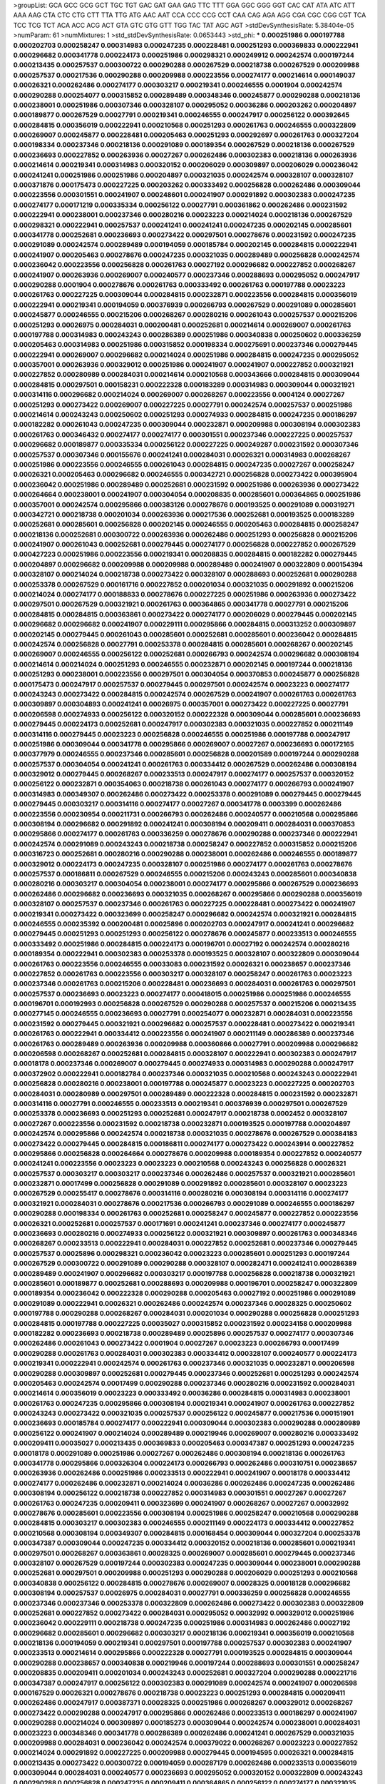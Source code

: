 >groupList:
GCA GCC GCG GCT TGC TGT GAC GAT GAA GAG
TTC TTT GGA GGC GGG GGT CAC CAT ATA ATC
ATT AAA AAG CTA CTC CTG CTT TTA TTG ATG
AAC AAT CCA CCC CCG CCT CAA CAG AGA AGG
CGA CGC CGG CGT TCA TCC TCG TCT ACA ACC
ACG ACT GTA GTC GTG GTT TGG TAC TAT AGC
AGT 
>stdDevSynthesisRate:
5.38404e-05 
>numParam:
61
>numMixtures:
1
>std_stdDevSynthesisRate:
0.0653443
>std_phi:
***
0.000251986 0.000197788 0.000202703 0.000258247 0.000314983 0.000247235 0.000228481 0.000251293 0.000369833 0.000222941
0.000296682 0.000341778 0.000224173 0.000251986 0.000298321 0.000249912 0.000242574 0.000197244 0.000213435 0.000257537
0.000300722 0.000290288 0.000267529 0.000218738 0.000267529 0.000209988 0.000257537 0.000217536 0.000290288 0.000209988
0.000223556 0.000274177 0.000214614 0.000149037 0.00026321 0.000262486 0.000274177 0.000303217 0.000219341 0.000246555
0.0001904 0.000242574 0.000290288 0.000254077 0.000315852 0.000289489 0.000348346 0.000245877 0.000290288 0.000218136
0.000238001 0.000251986 0.000307346 0.000328107 0.000295052 0.00036286 0.000203262 0.000204897 0.000189877 0.000267529
0.00027791 0.000219341 0.000246555 0.000247917 0.000256122 0.000392645 0.000284815 0.000356019 0.000222941 0.000210568
0.000251293 0.000261763 0.000246555 0.000322809 0.000269007 0.000245877 0.000228481 0.000205463 0.000251293 0.000292697
0.000261763 0.000327204 0.000198334 0.000237346 0.000218136 0.000291089 0.000189354 0.000267529 0.000218136 0.000267529
0.000236693 0.000227852 0.000263936 0.00027267 0.000262486 0.000302383 0.000218136 0.000263936 0.000214614 0.000219341
0.000314983 0.000320152 0.000206029 0.000309897 0.000206029 0.000236042 0.000241241 0.000251986 0.000251986 0.000204897
0.000321035 0.000242574 0.000328107 0.000328107 0.000371876 0.000175473 0.000227225 0.000203262 0.000333492 0.000256828
0.000262486 0.000309044 0.000223556 0.000301551 0.000241907 0.000248601 0.000241907 0.000291892 0.000302383 0.000247235
0.000274177 0.000171219 0.000335334 0.000256122 0.00027791 0.000361862 0.000262486 0.000231592 0.000222941 0.000238001
0.000237346 0.000280216 0.00023223 0.000214024 0.000218136 0.000267529 0.000298321 0.000222941 0.000257537 0.000241241
0.000241241 0.000247235 0.000202145 0.000285601 0.000341778 0.000252681 0.000236693 0.000273422 0.000297501 0.000278676
0.000231592 0.000247235 0.000291089 0.000242574 0.000289489 0.000194059 0.000185784 0.000202145 0.000284815 0.000222941
0.000241907 0.000205463 0.000278676 0.000247235 0.000321035 0.000289489 0.000256828 0.000242574 0.000236042 0.000223556
0.000256828 0.000261763 0.00027192 0.000296682 0.000227852 0.000268267 0.000241907 0.000263936 0.000269007 0.000240577
0.000237346 0.000288693 0.000295052 0.000247917 0.000290288 0.0001904 0.000278676 0.000261763 0.000333492 0.000261763
0.000197788 0.00023223 0.000261763 0.000227225 0.000309044 0.000284815 0.000232871 0.000223556 0.000284815 0.000356019
0.000222941 0.000219341 0.000194059 0.000376939 0.000266793 0.000267529 0.000291089 0.000285601 0.000245877 0.000246555
0.000215206 0.000268267 0.000280216 0.000261043 0.000257537 0.000215206 0.000251293 0.00026975 0.000284031 0.000200481
0.000252681 0.000214614 0.000269007 0.000261763 0.000197788 0.000314983 0.000243243 0.000286389 0.000251986 0.000340838
0.000250602 0.000336259 0.000205463 0.000314983 0.000251986 0.000315852 0.000198334 0.000275691 0.000237346 0.000279445
0.000222941 0.000269007 0.000296682 0.000214024 0.000251986 0.000284815 0.000247235 0.000295052 0.000357001 0.000263936
0.000329012 0.000251986 0.000241907 0.000241907 0.000227852 0.000321921 0.000227852 0.000280989 0.000284031 0.000214614
0.000210568 0.000343666 0.000284815 0.000309044 0.000284815 0.000297501 0.000158231 0.000222328 0.000183289 0.000314983
0.000309044 0.000321921 0.000314116 0.000296682 0.000214024 0.000269007 0.000268267 0.000223556 0.0004124 0.00027267
0.000251293 0.000273422 0.000269007 0.000227225 0.00027791 0.000242574 0.000257537 0.000251986 0.000214614 0.000243243
0.000250602 0.000251293 0.000274933 0.000284815 0.000247235 0.000186297 0.000182282 0.000261043 0.000247235 0.000309044
0.000232871 0.000209988 0.000308194 0.000302383 0.000261763 0.000346432 0.000274177 0.000274177 0.000301551 0.000237346
0.000227225 0.000257537 0.000296682 0.000189877 0.000335334 0.000256122 0.000227225 0.000249287 0.000231592 0.000307346
0.000257537 0.000307346 0.000155676 0.000241241 0.000284031 0.00026321 0.000314983 0.000268267 0.000251986 0.000223556
0.000246555 0.000261043 0.000284815 0.000247235 0.00027267 0.000258247 0.00026321 0.000205463 0.000296682 0.000246555
0.000342721 0.000256828 0.000273422 0.000395904 0.000236042 0.000251986 0.000289489 0.000252681 0.000231592 0.000251986
0.000263936 0.000273422 0.000264664 0.000238001 0.000241907 0.000304054 0.000208835 0.000285601 0.000364865 0.000251986
0.000357001 0.000242574 0.000295866 0.000383126 0.000278676 0.000193525 0.000291089 0.000319271 0.000342721 0.000218738
0.000201034 0.000263936 0.000217536 0.000252681 0.000193525 0.000183289 0.000252681 0.000285601 0.000256828 0.000202145
0.000246555 0.000205463 0.000284815 0.000258247 0.000218136 0.000252681 0.000300722 0.000263936 0.000262486 0.000251293
0.000256828 0.000215206 0.000241907 0.000261043 0.000252681 0.000279445 0.000274177 0.000256828 0.000227852 0.000267529
0.000427223 0.000251986 0.000223556 0.000219341 0.000208835 0.000284815 0.000182282 0.000279445 0.000204897 0.000296682
0.000209988 0.000209988 0.000289489 0.000241907 0.000322809 0.000154394 0.000328107 0.000214024 0.000218738 0.000273422
0.000328107 0.000288693 0.000252681 0.000290288 0.000253378 0.000267529 0.000161716 0.000227852 0.000201034 0.000321035
0.000291892 0.000215206 0.000214024 0.000274177 0.000188833 0.000278676 0.000227225 0.000251986 0.000263936 0.000273422
0.000297501 0.000267529 0.000321921 0.000261763 0.000364865 0.000341778 0.00027791 0.000215206 0.000284815 0.000284815
0.000363861 0.000273422 0.000274177 0.000206029 0.000279445 0.000202145 0.000296682 0.000296682 0.000241907 0.000229111
0.000295866 0.000284815 0.000313252 0.000309897 0.000202145 0.000279445 0.000261043 0.000285601 0.000252681 0.000285601
0.000236042 0.000284815 0.000242574 0.000256828 0.00027791 0.000253378 0.000284815 0.000285601 0.000268267 0.000202145
0.000269007 0.000246555 0.000256122 0.000252681 0.000266793 0.000242574 0.000296682 0.000308194 0.000214614 0.000214024
0.000251293 0.000246555 0.000232871 0.000202145 0.000197244 0.000218136 0.000251293 0.000238001 0.000223556 0.000297501
0.000304054 0.000370853 0.000245877 0.000256828 0.000175473 0.000247917 0.000257537 0.000279445 0.000297501 0.000242574
0.00023223 0.000274177 0.000243243 0.000273422 0.000284815 0.000242574 0.000267529 0.000241907 0.000261763 0.000261763
0.000309897 0.000304893 0.000241241 0.00026975 0.000357001 0.000273422 0.000227225 0.00027791 0.000206598 0.000274933
0.000256122 0.000320152 0.000222328 0.000309044 0.000285601 0.000236693 0.000279445 0.000224173 0.000252681 0.000247917
0.000302383 0.000321035 0.000227852 0.000211149 0.000314116 0.000279445 0.00023223 0.000256828 0.000246555 0.000251986
0.000197788 0.000247917 0.000251986 0.000309044 0.000341778 0.000295866 0.000269007 0.00027267 0.000236693 0.000172165
0.000377979 0.000246555 0.000237346 0.000285601 0.000256828 0.000201589 0.000197244 0.000290288 0.000257537 0.000304054
0.000241241 0.000261763 0.000334412 0.000267529 0.000262486 0.000308194 0.000329012 0.000279445 0.000268267 0.000233513
0.000247917 0.000274177 0.000257537 0.000320152 0.000256122 0.000232871 0.000354063 0.000218738 0.000261043 0.000274177
0.000266793 0.000241907 0.000314983 0.000349307 0.000262486 0.000273422 0.000253378 0.000291089 0.000279445 0.000279445
0.000279445 0.000303217 0.000314116 0.000274177 0.00027267 0.000341778 0.0003399 0.000262486 0.000223556 0.000230954
0.000211731 0.000266793 0.000262486 0.000240577 0.000210568 0.000295866 0.000308194 0.000296682 0.000291892 0.000241241
0.000308194 0.000209411 0.000284031 0.000370853 0.000295866 0.000274177 0.000261763 0.000336259 0.000278676 0.000290288
0.000237346 0.000222941 0.000242574 0.000291089 0.000243243 0.000218738 0.000258247 0.000227852 0.000315852 0.000215206
0.000316723 0.000252681 0.000280216 0.000290288 0.000238001 0.000262486 0.000246555 0.000189877 0.000329012 0.000224173
0.000247235 0.000328107 0.000251986 0.000274177 0.000261763 0.000278676 0.000257537 0.000186811 0.000267529 0.000246555
0.000215206 0.000243243 0.000285601 0.000340838 0.000280216 0.000303217 0.000304054 0.000238001 0.000274177 0.000295866
0.000267529 0.000236693 0.000262486 0.000296682 0.000236693 0.000321035 0.000268267 0.000295866 0.000290288 0.000356019
0.000328107 0.000257537 0.000237346 0.000261763 0.000227225 0.000228481 0.000273422 0.000241907 0.000219341 0.000273422
0.000323699 0.000258247 0.000296682 0.000242574 0.000321921 0.000284815 0.000246555 0.000235392 0.000200481 0.00025896
0.000202703 0.000247917 0.000241241 0.000296682 0.000279445 0.000251293 0.000251293 0.000256122 0.000278676 0.000245877
0.000233513 0.000246555 0.000333492 0.000251986 0.000284815 0.000224173 0.000196701 0.00027192 0.000242574 0.000280216
0.000189354 0.000222941 0.000302383 0.000253378 0.000193525 0.000328107 0.000322809 0.000309044 0.000261763 0.000223556
0.000246555 0.00033083 0.000231592 0.00026321 0.000238657 0.000237346 0.000227852 0.000261763 0.000223556 0.000303217
0.000328107 0.000258247 0.000261763 0.00023223 0.000237346 0.000261763 0.000215206 0.000228481 0.000236693 0.000284031
0.000261763 0.000297501 0.000257537 0.000236693 0.00023223 0.000274177 0.000418015 0.000251986 0.000251986 0.000246555
0.000196701 0.000192993 0.000256828 0.000267529 0.000290288 0.000257537 0.000215206 0.000213435 0.000277145 0.000246555
0.000236693 0.00027791 0.000254077 0.000232871 0.000284031 0.000223556 0.000231592 0.000279445 0.000321921 0.000296682
0.000257537 0.000228481 0.000273422 0.000219341 0.000261763 0.000222941 0.000334412 0.000223556 0.000241907 0.000211149
0.000286389 0.000237346 0.000261763 0.000289489 0.000263936 0.000209988 0.000360866 0.00027791 0.000209988 0.000296682
0.000206598 0.000268267 0.000252681 0.000284815 0.000328107 0.000222941 0.000302383 0.000247917 0.00018178 0.000237346
0.000269007 0.000279445 0.000274933 0.000314983 0.000290288 0.000247917 0.000372902 0.000222941 0.000182784 0.000237346
0.000321035 0.000210568 0.000243243 0.000222941 0.000256828 0.000280216 0.000238001 0.000197788 0.000245877 0.00023223
0.000227225 0.000202703 0.000284031 0.000280989 0.000297501 0.000289489 0.000222328 0.000284815 0.000231592 0.000232871
0.000314116 0.00027791 0.000246555 0.000233513 0.000219341 0.000376939 0.000297501 0.000267529 0.000253378 0.000236693
0.000251293 0.000252681 0.000247917 0.000218738 0.0002452 0.000328107 0.00027267 0.000223556 0.000231592 0.000218738
0.000232871 0.000193525 0.000197788 0.000204897 0.000242574 0.000295866 0.000242574 0.000218738 0.000321035 0.000278676
0.000267529 0.000384183 0.000273422 0.000279445 0.000284815 0.000186811 0.000274177 0.000273422 0.000243914 0.000227852
0.000295866 0.000256828 0.000264664 0.000278676 0.000209988 0.000189354 0.000227852 0.000240577 0.000241241 0.000223556
0.00023223 0.00023223 0.000210568 0.000243243 0.000256828 0.00026321 0.000257537 0.000303217 0.000303217 0.000237346
0.000262486 0.000257537 0.000321921 0.000285601 0.000232871 0.00017499 0.000256828 0.000291089 0.000291892 0.000285601
0.000328107 0.00023223 0.000267529 0.000255417 0.000278676 0.000314116 0.000280216 0.000308194 0.000314116 0.000274177
0.000321921 0.000284031 0.000278676 0.000217536 0.000266793 0.000291089 0.000246555 0.000186297 0.000290288 0.000198334
0.000261763 0.000252681 0.000258247 0.000245877 0.000227852 0.000223556 0.00026321 0.000252681 0.000257537 0.000171691
0.000241241 0.000237346 0.000274177 0.000245877 0.000236693 0.000280216 0.000274933 0.000256122 0.000321921 0.000309897
0.000261763 0.000348346 0.000268267 0.000233513 0.000222941 0.000284031 0.000227852 0.000252681 0.000237346 0.000279445
0.000257537 0.00025896 0.000298321 0.000236042 0.00023223 0.000285601 0.000251293 0.000197244 0.000267529 0.000300722
0.000291089 0.000290288 0.000328107 0.000282471 0.000241241 0.000286389 0.000289489 0.000241907 0.000296682 0.000303217
0.000197788 0.000256828 0.000218738 0.000321921 0.000285601 0.000189877 0.000252681 0.000288693 0.000209988 0.000196701
0.000258247 0.000322809 0.000189354 0.000236042 0.000222328 0.000290288 0.000205463 0.00027192 0.000251986 0.000291089
0.000291089 0.000222941 0.00026321 0.000262486 0.000242574 0.000237346 0.00028325 0.000250602 0.000197788 0.000290288
0.000268267 0.000284031 0.000201034 0.000290288 0.000256828 0.000251293 0.000284815 0.000197788 0.000227225 0.00035027
0.000315852 0.000231592 0.000234158 0.000209988 0.000182282 0.000236693 0.000218738 0.000289489 0.00025896 0.000257537
0.000274177 0.000307346 0.000262486 0.000261043 0.000273422 0.0001904 0.00027267 0.00023223 0.000266793 0.00017499
0.000290288 0.000261763 0.000284031 0.000302383 0.000334412 0.000328107 0.000240577 0.000224173 0.000219341 0.000222941
0.000242574 0.000261763 0.000237346 0.000321035 0.000232871 0.000206598 0.000290288 0.000309897 0.000252681 0.000279445
0.000237346 0.000252681 0.000251293 0.000242574 0.000205463 0.000242574 0.00017499 0.000290288 0.000237346 0.000280216
0.000231592 0.000284031 0.000214614 0.000356019 0.00023223 0.000333492 0.00036286 0.000284815 0.000314983 0.000238001
0.000261763 0.000247235 0.000295866 0.000308194 0.000219341 0.000241907 0.000261763 0.000227852 0.000243243 0.000273422
0.000321035 0.000257537 0.000256122 0.000245877 0.000217536 0.000151901 0.000236693 0.000185784 0.000274177 0.000222941
0.000309044 0.000302383 0.000290288 0.000280989 0.000256122 0.000241907 0.000214024 0.000289489 0.000219946 0.000269007
0.000280216 0.000333492 0.000209411 0.00035027 0.000213435 0.000369833 0.000205463 0.000347387 0.000251293 0.000247235
0.00018178 0.000291089 0.000251986 0.00027267 0.000262486 0.000308194 0.000218136 0.000261763 0.000341778 0.000295866
0.000326304 0.000224173 0.000266793 0.000262486 0.000310751 0.000238657 0.000263936 0.000262486 0.000251986 0.000233513
0.000222941 0.000241907 0.00018178 0.000334412 0.000274177 0.000262486 0.000232871 0.000214024 0.00036286 0.000262486
0.000247235 0.000262486 0.000308194 0.000256122 0.000218738 0.000227852 0.000314983 0.000301551 0.00027267 0.00027267
0.000261763 0.000247235 0.000209411 0.000323699 0.000241907 0.000268267 0.00027267 0.00032992 0.000278676 0.000285601
0.000223556 0.000308194 0.000251986 0.000258247 0.000210568 0.000290288 0.000284815 0.000303217 0.000302383 0.000246555
0.000211149 0.000224173 0.000334412 0.000227852 0.000210568 0.000308194 0.000349307 0.000284815 0.000168454 0.000309044
0.000327204 0.000253378 0.000347387 0.000309044 0.000247235 0.000334412 0.000320152 0.000218136 0.000285601 0.000219341
0.000297501 0.000268267 0.000363861 0.00028325 0.000269007 0.000285601 0.000279445 0.000237346 0.000328107 0.000267529
0.000197244 0.000302383 0.000247235 0.000309044 0.000238001 0.000290288 0.000252681 0.000297501 0.000209988 0.000251293
0.000290288 0.000206029 0.000251293 0.000210568 0.000340838 0.000256122 0.000284815 0.000278676 0.000269007 0.00028325
0.00018128 0.000296682 0.000308194 0.000257537 0.00026975 0.000284031 0.00027791 0.000336259 0.000256828 0.000246555
0.000237346 0.000237346 0.000253378 0.000322809 0.000262486 0.000273422 0.000302383 0.000322809 0.000252681 0.000227852
0.000273422 0.000284031 0.000295052 0.00032992 0.000329012 0.000251986 0.000236042 0.000229111 0.000218738 0.000247235
0.000251986 0.000314983 0.000262486 0.00027192 0.000296682 0.000285601 0.000296682 0.000303217 0.000218136 0.000219341
0.000356019 0.000210568 0.000218136 0.000194059 0.000219341 0.000297501 0.000197788 0.000257537 0.000302383 0.000241907
0.000233513 0.000214614 0.000295866 0.000222328 0.00027791 0.000193525 0.000284815 0.000309044 0.000290288 0.000238657
0.000340838 0.000219946 0.000197244 0.000288693 0.000301551 0.000258247 0.000208835 0.000209411 0.000201034 0.000243243
0.000252681 0.000327204 0.000290288 0.000221716 0.000347387 0.000247917 0.000256122 0.000302383 0.000291089 0.000242574
0.000241907 0.000206598 0.000167529 0.00026321 0.000278676 0.000218738 0.00023223 0.000251293 0.000284815 0.000209411
0.000262486 0.000247917 0.000387371 0.00028325 0.000251986 0.000268267 0.000329012 0.000268267 0.000273422 0.000290288
0.000247917 0.000295866 0.000262486 0.000233513 0.000186297 0.000241907 0.000290288 0.000214024 0.000309897 0.000185273
0.000309044 0.000242574 0.000238001 0.000284031 0.00023223 0.000348346 0.000341778 0.000286389 0.000262486 0.000241241
0.000267529 0.000321035 0.000209988 0.000284031 0.000236042 0.000242574 0.000379022 0.000268267 0.00023223 0.000227852
0.000214024 0.000291892 0.000227225 0.000209988 0.000279445 0.000194595 0.00026321 0.000284815 0.000213435 0.000273422
0.000300722 0.000194059 0.000287179 0.000262486 0.000233513 0.000356019 0.000309044 0.000284031 0.000240577 0.000236693
0.000295052 0.000320152 0.000322809 0.000243243 0.000290288 0.000256828 0.000247235 0.000209411 0.000364865 0.000256122
0.000274177 0.000321035 0.000209988 0.000214614 0.000209988 0.000206029 0.000302383 0.000253378 0.000237346 0.000237346
0.000327204 0.000237346 0.000297501 0.000341778 0.000228481 0.000252681 0.000209988 0.000371876 0.000241907 0.000247235
0.000289489 0.000238001 0.000209411 0.000230954 0.000248601 0.000256828 0.000314983 0.000245877 0.000290288 0.000219341
0.000321921 0.000280216 0.000164823 0.000284815 0.000211149 0.000268267 0.000298321 0.000256828 0.000237346 0.000241907
0.00026321 0.000284815 0.000257537 0.000256828 0.000227225 0.000256828 0.000204897 0.000252681 0.000280216 0.000230954
0.000222328 0.000301551 0.000309044 0.000315852 0.000274177 0.000232871 0.000291892 0.000252681 0.000178845 0.000291892
0.000223556 0.000243243 0.000236693 0.000279445 0.000327204 0.000185784 0.000231592 0.000266793 0.000251293 0.000321035
0.000296682 0.000323699 0.000303217 0.000214614 0.000261043 0.000256828 0.000269007 0.000267529 0.000256828 0.000307346
0.000228481 0.000216395 0.000193525 0.000252681 0.000274933 0.00017499 0.000284031 0.000285601 0.000333492 0.000214614
0.000214024 0.00023223 0.000182784 0.000214024 0.000268267 0.000252681 0.000328107 0.000284815 0.000229111 0.00026321
0.000274177 0.000246555 0.000314983 0.000245877 0.000251986 0.000194059 0.000295866 0.000273422 0.000238001 0.000308194
0.000284815 0.000246555 0.000197788 0.000349307 0.000236693 0.000243243 0.000302383 0.000302383 0.000284815 0.000253378
0.000228481 0.000236693 0.000203262 0.000218136 0.000291089 0.000314116 0.000347387 0.000261763 0.000295866 0.000233513
0.000284031 0.000327204 0.000268267 0.000189354 0.000241241 0.000315852 0.000219341 0.000171219 0.000256828 0.000206598
0.000236693 0.000247917 0.000252681 0.000193525 0.000227225 0.000302383 0.000240577 0.000229111 0.000227852 0.000218738
0.000308194 0.000321921 0.000252681 0.000237346 0.000224791 0.000247235 0.000262486 0.000303217 0.000278676 0.000309897
0.000274177 0.000321035 0.000246555 0.000263936 0.000256828 0.000328107 0.000284031 0.000279445 0.000297501 0.000237346
0.000266793 0.000252681 0.000222941 0.000242574 0.000233513 0.000193525 0.000297501 0.000303217 0.000242574 0.000257537
0.000192462 0.00027267 0.000214614 0.000261763 0.000227852 0.000268267 0.000215206 0.000291892 0.000256828 0.000284031
0.000218136 0.000334412 0.000256828 0.000227225 0.000252681 0.000278676 0.000289489 0.000214614 0.000289489 0.000262486
0.000201589 0.000209411 0.00026321 0.000262486 0.00026975 0.000227852 0.000243243 0.000218136 0.000241907 0.000237346
0.000273422 0.000343666 0.000302383 0.000267529 0.000186297 0.000292697 0.000295866 0.000221716 0.000241907 0.000394814
0.000273422 0.000340838 0.00032992 0.000321921 0.000279445 0.000194595 0.000232871 0.000296682 0.000246555 0.000296682
0.000297501 0.000227852 0.000375902 0.000254077 0.000289489 0.000347387 0.000261043 0.00027791 0.000296682 0.000279445
0.000280216 0.000280216 0.000201034 0.000251986 0.00023223 0.000267529 0.000342721 0.000284815 0.000269007 0.000314116
0.000278676 0.000295052 0.000192993 0.000290288 0.000241907 0.000284031 0.000267529 0.000206029 0.00026321 0.000238001
0.000222941 0.000295052 0.000182784 0.000219341 0.000241241 0.000263936 0.000257537 0.000289489 0.000273422 0.000236693
0.000273422 0.000296682 0.000252681 0.000255417 0.000232871 0.000261043 0.000253378 0.000291089 0.000233513 0.000274177
0.00026321 0.000310751 0.000256828 0.000307346 0.000356019 0.000247235 0.000262486 0.000210568 0.000321921 0.000241907
0.000255417 0.000247235 0.000227852 0.000233513 0.000273422 0.000229111 0.000258247 0.000227852 0.000295866 0.000237346
0.000242574 0.000329012 0.000268267 0.00018178 0.000329012 0.000246555 0.00028325 0.000261763 0.000290288 0.000247235
0.000296682 0.000267529 0.000296682 0.000251986 0.000257537 0.000233513 0.000292697 0.000288693 0.000256828 0.000262486
0.000243243 0.000356019 0.000290288 0.000267529 0.000278676 0.000301551 0.00027267 0.000248601 0.000245877 0.000218738
0.000370853 0.000269007 0.000309897 0.000172165 0.00027791 0.000178353 0.000267529 0.000241241 0.00027267 0.000268267
0.000290288 0.000209988 0.000296682 0.00027791 0.000251986 0.000240577 0.000182282 0.000236042 0.000227852 0.000246555
0.000290288 0.000289489 0.000228481 0.000242574 0.000268267 0.000309044 0.000247917 0.000266059 0.000227852 0.000267529
0.000205463 0.000288693 0.000269007 0.000341778 0.000289489 0.000261763 0.000206598 0.000291089 0.000224173 0.000335334
0.000284815 0.000284815 0.000268267 0.000261763 0.000247235 0.000223556 0.000232871 0.000219341 0.000230954 0.000222941
0.000245877 0.00017499 0.000284031 0.000314983 0.000247235 0.00028325 0.000267529 0.000263936 0.000251293 0.000261763
0.000247235 0.000197788 0.000303217 0.000321921 0.000218738 0.000247235 0.000247917 0.000267529 0.000214024 0.000241907
0.000262486 0.000269007 0.000252681 0.000309897 0.000285601 0.000284815 0.000209988 0.000245877 0.000256828 0.000256828
0.00026321 0.000186811 0.000253378 0.000278676 0.000242574 0.000222328 0.000268267 0.000258247 0.000257537 0.000215206
0.000241241 0.000247235 0.000290288 0.000215206 0.000279445 0.000269007 0.000251986 0.00027192 0.00026321 0.000246555
0.000251293 0.0001904 0.000261763 0.000194059 0.000304054 0.000295866 0.000349307 0.000278676 0.000284031 0.000348346
0.000273422 0.000301551 0.000214024 0.000194059 0.000182282 0.000295866 0.000309044 0.00027192 0.000258247 0.000285601
0.000333492 0.000356019 0.000285601 0.000247235 0.000363861 0.000309044 0.000256828 0.000253378 0.000241907 0.000257537
0.000308194 0.000291089 0.000241241 0.000320152 0.000186297 0.000261763 0.000296682 0.000209988 0.000302383 0.000231592
0.000315852 0.000255417 0.000258247 0.000245877 0.000394814 0.000301551 0.000357001 0.000246555 0.000222941 0.000307346
0.000290288 0.000269007 0.000296682 0.000204897 0.000262486 0.000201034 0.000301551 0.000222941 0.000252681 0.00026321
0.000201589 0.000251293 0.000232871 0.0003399 0.000335334 0.000241907 0.000291892 0.000246555 0.000274177 0.00026321
0.000290288 0.000288693 0.000209988 0.000262486 0.000245877 0.000237346 0.000246555 0.000196701 0.000346432 0.000266059
0.000291089 0.000224173 0.000293504 0.000231592 0.000342721 0.000315852 0.000237346 0.000236042 0.000237346 0.000257537
0.000269007 0.00023223 0.000241241 0.00023223 0.000222941 0.000302383 0.000289489 0.000267529 0.000370853 0.000182784
0.000303217 0.000302383 0.000274177 0.000309044 0.000252681 0.000214024 0.000209411 0.000290288 0.000268267 0.000210568
0.000256828 0.000289489 0.000290288 0.000333492 0.000227852 0.00026321 0.000241241 0.000238001 0.000233513 0.000291089
0.000251986 0.000218738 0.000262486 0.000296682 0.000261763 0.000233513 0.000304054 0.000233513 0.000211149 0.000321921
0.000321035 0.000251986 0.000290288 0.000215206 0.000295052 0.000263936 0.000241907 0.000320152 0.00027192 0.000303217
0.000227852 0.000236693 0.000257537 0.000278676 0.000370853 0.000285601 0.000200481 0.000269007 0.000289489 0.000232871
0.000284815 0.000258247 0.000309897 0.000370853 0.000214024 0.000251293 0.000346432 0.000289489 0.000316723 0.000264664
0.000256828 0.000178845 0.000223556 0.000233513 0.000241907 0.000210568 0.00027192 0.000201589 0.000321921 0.000251986
0.000214024 0.000262486 0.000194059 0.000256828 0.000249912 0.000212848 0.000214614 0.000315852 0.000232871 0.000273422
0.000309044 0.000212848 0.000251293 0.000229111 0.000289489 0.000241907 0.000241907 0.000334412 0.000340838 0.000257537
0.000278676 0.000291089 0.000247917 0.000279445 0.000296682 0.000206029 0.000229111 0.000247917 0.00023223 0.000340838
0.000289489 0.000279445 0.000308194 0.00023223 0.000243243 0.000215206 0.000273422 0.000289489 0.000273422 0.000245877
0.000242574 0.000273422 0.000291089 0.000251986 0.000251986 0.000309044 0.000197244 0.000262486 0.000310751 0.000178353
0.000256828 0.000209411 0.000223556 0.000256828 0.000356019 0.000213435 0.000214614 0.000197788 0.000238001 0.000227225
0.000357001 0.000285601 0.000267529 0.000280216 0.000223556 0.000261763 0.000321921 0.000206598 0.000289489 0.000309044
0.000327204 0.000209411 0.000334412 0.000236693 0.0002266 0.000247917 0.000252681 0.000232871 0.00023223 0.000163918
0.000214024 0.000309897 0.000247235 0.000210568 0.000229111 0.000227852 0.000202145 0.000161716 0.000251293 0.000256828
0.000267529 0.000189354 0.000308194 0.000322809 0.000228481 0.000185784 0.000227225 0.000252681 0.000241241 0.000250602
0.000213435 0.000241907 0.000215206 0.000268267 0.000297501 0.000241907 0.000321921 0.000212848 0.000210568 0.000309897
0.000247235 0.000308194 0.000236693 0.000227852 0.000284815 0.000302383 0.00027791 0.000206598 0.000209988 0.000321921
0.000246555 0.00027192 0.000371876 0.000280216 0.000285601 0.000278676 0.000268267 0.000269007 0.000227852 0.000301551
0.000256828 0.000206598 0.000328107 0.000291089 0.000256828 0.000296682 0.000268267 0.000247235 0.000197244 0.000243243
0.000246555 0.000314983 0.000308194 0.000284031 0.000358973 0.000329012 0.000269007 0.000262486 0.000262486 0.000267529
0.000248601 0.000209988 0.000278676 0.000268267 0.000314983 0.000279445 0.000291089 0.000252681 0.000241907 0.000238001
0.000274177 0.000258247 0.000229111 0.000251986 0.000267529 0.000209411 0.000285601 0.000303217 0.000303217 0.000209988
0.000227852 0.000251986 0.000215206 0.000237346 0.000228481 0.000268267 0.000278676 0.000213435 0.000257537 0.000284031
0.000198881 0.000286389 0.000321921 0.000303217 0.000228481 0.000279445 0.000316723 0.000377979 0.000289489 0.000238657
0.000215206 0.000309044 0.000182282 0.000302383 0.000251986 0.000241907 0.000274177 0.000262486 0.000314983 0.000268267
0.000262486 0.000291089 0.000247917 0.000274177 0.000236693 0.000284815 0.000231592 0.000326304 0.000274177 0.000222941
0.000284815 0.000206598 0.00023223 0.000241907 0.000258247 0.000314983 0.000314983 0.000290288 0.000251986 0.000288693
0.000217536 0.000202145 0.00023223 0.000285601 0.000232871 0.000233513 0.000247235 0.000257537 0.000238001 0.000206029
0.000386305 0.000223556 0.000295866 0.000257537 0.000309044 0.000242574 0.000295052 0.000237346 0.000274177 0.000284815
0.000268267 0.000302383 0.000256828 0.000256828 0.000290288 0.000292697 0.000247235 0.000245877 0.000278676 0.000251293
0.000201589 0.000174509 0.000327204 0.000233513 0.000210568 0.000268267 0.00036286 0.000315852 0.000284031 0.00026321
0.000240577 0.000209411 0.000267529 0.000252681 0.000246555 0.000202145 0.000242574 0.000214614 0.000262486 0.00023223
0.000206029 0.000273422 0.00027267 0.000284815 0.000237346 0.000214614 0.000284031 0.000285601 0.000288693 0.000329012
0.0001904 0.000242574 0.000232871 0.000251986 0.000228481 0.00027791 0.000252681 0.000273422 0.000241907 0.000273422
0.000273422 0.000228481 0.000227852 0.000247917 0.00027791 0.000252681 0.000295052 0.000247235 0.000267529 0.000243914
0.000297501 0.000266793 0.000280216 0.000268267 0.000267529 0.00023223 0.000227852 0.000300722 0.000251986 0.000314983
0.000201589 0.000251986 0.000296682 0.000328107 0.000295866 0.00036286 0.000268267 0.00027267 0.000252681 0.000348346
0.000335334 0.000314116 0.000315852 0.000258247 0.000279445 0.000285601 0.000257537 0.000228481 0.000256828 0.000356019
0.000209411 0.000273422 0.000301551 0.000261763 0.000278676 0.000238001 0.000229111 0.000242574 0.000194059 0.000214024
0.000273422 0.000219341 0.000256828 0.000185784 0.000246555 0.000238001 0.000252681 0.000257537 0.000201589 0.000238001
0.000251986 0.000236693 0.00026321 0.000357001 0.000223556 0.000258247 0.000227225 0.000268267 0.000237346 0.000284815
0.000205463 0.00031239 0.000267529 0.000268267 0.000213435 0.000161271 0.000258247 0.000402401 0.000219341 0.000268267
0.00027267 0.000247917 0.000243243 0.000268267 0.000238001 0.000206598 0.000225977 0.000273422 0.000245877 0.000257537
0.000393728 0.000262486 0.000222941 0.000262486 0.000261043 0.000274177 0.000268267 0.000253378 0.000363861 0.000284031
0.000257537 0.000280216 0.000262486 0.000301551 0.000290288 0.000302383 0.000309044 0.000205463 0.000227852 0.000273422
0.000333492 0.000241907 0.000251986 0.00027791 0.000289489 0.000227225 0.000279445 0.000307346 0.000284815 0.000238657
0.000320152 0.000253378 0.000197788 0.000284031 0.000236042 0.000222941 0.000284815 0.000314116 0.000242574 0.000236693
0.00025896 0.000273422 0.000247917 0.000316723 0.000274933 0.000290288 0.000347387 0.000304054 0.000263936 0.000253378
0.000247917 0.000243243 0.000227852 0.000242574 0.000218136 0.00027267 0.000256828 0.000251986 0.000247917 0.000284031
0.000219341 0.000291089 0.000256828 0.000218738 0.000269007 0.000219341 0.000201034 0.000202703 0.000223556 0.000241907
0.000242574 0.000262486 0.000214614 0.000348346 0.000198334 0.000223556 0.000197244 0.000280216 0.000214024 0.000301551
0.00023223 0.000262486 0.000241907 0.000295866 0.000239316 0.000291892 0.000302383 0.000189877 0.00023223 0.0002266
0.000177862 0.000263936 0.000251986 0.000341778 0.000202145 0.000209411 0.000308194 0.000302383 0.000228481 0.000284031
0.000329012 0.000202145 0.000371876 0.000301551 0.000354063 0.000297501 0.000193525 0.000296682 0.000284815 0.000213435
0.000246555 0.000237346 0.000291892 0.000197244 0.00028325 0.000222941 0.000219341 0.000267529 0.000242574 0.000300722
0.000252681 0.000268267 0.000241241 0.000214614 0.000262486 0.000227225 0.000256828 0.000291089 0.000223556 0.000242574
0.000322809 0.000261763 0.000214614 0.000194059 0.000218136 0.000290288 0.000238001 0.000302383 0.000304054 0.000280216
0.000227852 0.000247917 0.000241241 0.000201589 0.000218136 0.000297501 0.000157795 0.000183289 0.000321921 0.0002266
0.000222328 0.000223556 0.000257537 0.000197788 0.000237346 0.000247235 0.000322809 0.000268267 0.000232871 0.000309044
0.000253378 0.000301551 0.000227225 0.000237346 0.000335334 0.000309897 0.000231592 0.000241907 0.000247235 0.000291089
0.000223556 0.000246555 0.000262486 0.000308194 0.000262486 0.000267529 0.000227852 0.000241241 0.000228481 0.000214614
0.000248601 0.000290288 0.000314116 0.000280216 0.000262486 0.000214614 0.000274933 0.000278676 0.00025896 0.000229743
0.000238001 0.000340838 0.000237346 0.000297501 0.000290288 0.000269007 0.000377979 0.000297501 0.000241907 0.000329012
0.000335334 0.000302383 0.000285601 0.000274933 0.000285601 0.000322809 0.000268267 0.000261763 0.000251986 0.00027267
0.000284815 0.000209988 0.000262486 0.000295866 0.000303217 0.000256828 0.000284815 0.000222941 0.000309044 0.000277145
0.000201589 0.000236042 0.000218738 0.000296682 0.000215206 0.000223556 0.000267529 0.000201034 0.000336259 0.000252681
0.000392645 0.000268267 0.000322809 0.000274933 0.000278676 0.000245877 0.000246555 0.000335334 0.000314116 0.000273422
0.000246555 0.000257537 0.000308194 0.000253378 0.000291089 0.000261043 0.000261763 0.000309897 0.000262486 0.000303217
0.00023223 0.00027192 0.000257537 0.000219946 0.000192993 0.000289489 0.000233513 0.000227852 0.000247917 0.0001904
0.000241241 0.00028325 0.000295052 0.000241907 0.0002158 0.000236693 0.00023223 0.000222941 0.000262486 0.000303217
0.000278676 0.00027267 0.000257537 0.00026975 0.000314983 0.000328107 0.00023223 0.000248601 0.000247235 0.000247235
0.000269007 0.000241907 0.000201034 0.000309044 0.000315852 0.000291089 0.000186297 0.000257537 0.00026975 0.000247235
0.000232871 0.00026321 0.000215206 0.000315852 0.000291089 0.000206029 0.000236693 0.000329012 0.000273422 0.000251293
0.000273422 0.000291089 0.000279445 0.000348346 0.000245877 0.000278676 0.000223556 0.000319271 0.000247235 0.000261763
0.000243243 0.000266793 0.000252681 0.000219341 0.000302383 0.000284031 0.000322809 0.000284031 0.000210568 0.000302383
0.000342721 0.000241241 0.000209988 0.000295866 0.000291089 0.000227225 0.000246555 0.000241241 0.000241907 0.000296682
0.000223556 0.000274933 0.000316723 0.000227852 0.000243243 0.000222941 0.000218136 0.000237346 0.00023223 0.000328107
0.000278676 0.000309897 0.000210568 0.000251293 0.000273422 0.000327204 0.000246555 0.000224173 0.000335334 0.000278676
0.000227852 0.000296682 0.000316723 0.000242574 0.000269007 0.000227852 0.000301551 0.000261763 0.000182282 0.000247235
0.000326304 0.000236693 0.000300722 0.000256828 0.000218136 0.000303217 0.000328107 0.000232871 0.000215206 0.000348346
0.000279445 0.000322809 0.000232871 0.000222941 0.000257537 0.000302383 0.000267529 0.000301551 0.000268267 0.000257537
0.000278676 0.000295866 0.000267529 0.000251986 0.000267529 0.000241907 0.000238001 0.000228481 0.000227852 0.000238657
0.00027267 0.000320152 0.000284815 0.000309897 0.000223556 0.000207168 0.000296682 0.000232871 0.000301551 0.000262486
0.00026321 0.000295052 0.000227852 0.000232871 0.000289489 0.000263936 0.000309897 0.000269007 0.000278676 0.000284031
0.000232871 0.000256828 0.000263936 0.000257537 0.000274933 0.000291089 0.000201589 0.000241241 0.000237346 0.00026321
0.000237346 0.000201589 0.000192993 0.000237346 0.000285601 0.000302383 0.000252681 0.000257537 0.000269007 0.000241241
0.000242574 0.000314983 0.000322809 0.000227225 0.000256828 0.000219341 0.000209411 0.000197788 0.000242574 0.000178845
0.000197788 0.000291089 0.000295866 0.000256828 0.000296682 0.000322809 0.000297501 0.000198334 0.000266793 0.00026321
0.0002266 0.000290288 0.000273422 0.000269007 0.000202145 0.000253378 0.000210568 0.000280216 0.000267529 0.000357986
0.000206598 0.000256828 0.000222941 0.000321921 0.000238001 0.000251293 0.000223556 0.000231592 0.000210568 0.000218136
0.000246555 0.000295866 0.000267529 0.000247917 0.000273422 0.000295866 0.000251986 0.000223556 0.000237346 0.000232871
0.000273422 0.000256828 0.000254778 0.000247917 0.000247235 0.000302383 0.000197788 0.000284815 0.0002266 0.000314116
0.000193525 0.0002266 0.000314983 0.000334412 0.000320152 0.000285601 0.000355039 0.000336259 0.000210568 0.000228481
0.000222941 0.000243914 0.000227852 0.000242574 0.000246555 0.000356019 0.000206029 0.000273422 0.000241907 0.000214024
0.000278676 0.000273422 0.000303217 0.000303217 0.000284815 0.000266793 0.00023223 0.000205463 0.000309897 0.0003065
0.000224173 0.000248601 0.000252681 0.000202145 0.000280216 0.000237346 0.000274933 0.000236042 0.000291089 0.000224173
0.000280216 0.000238001 0.000322809 0.000257537 0.00025896 0.000279445 0.000328107 0.000197788 0.000243243 0.000246555
0.000315852 0.000223556 0.000242574 0.000205463 0.000248601 0.000219946 0.000296682 0.000297501 0.000251293 0.000228481
0.000256122 0.00026321 0.000274177 0.000297501 0.000250602 0.000302383 0.000242574 0.000223556 0.000279445 0.000256828
0.000316723 0.000241907 0.000201034 0.000316723 0.000242574 0.000286389 0.00027267 0.000225977 0.00023223 0.00026321
0.000256828 0.000241907 0.000236693 0.000236693 0.000256122 0.000340838 0.000284815 0.000266059 0.000251986 0.000209988
0.000246555 0.000343666 0.000204334 0.000251986 0.000295866 0.000290288 0.000227852 0.00026321 0.000236693 0.000295052
0.000268267 0.000227225 0.0003399 0.000290288 0.000251986 0.000296682 0.000228481 0.000227852 0.000193525 0.000237346
0.000232871 0.000256828 0.000268267 0.000268267 0.00033083 0.000296682 0.000300722 0.000282471 0.000268267 0.000232871
0.000223556 0.000262486 0.000214614 0.000333492 0.000222328 0.000189354 0.00026321 0.000274933 0.000243914 0.000266059
0.000236693 0.000241241 0.000222941 0.000247235 0.000269007 0.000328107 0.000401294 0.00027791 0.000263936 0.000314983
0.000334412 0.000314983 0.000309044 0.00023223 0.000218136 0.000261763 0.000190926 0.000295866 0.000273422 0.000222941
0.00026321 0.000206029 0.000245877 0.000227852 0.000273422 0.000262486 0.000279445 0.000314983 0.000266793 0.000274933
0.000262486 0.00027791 0.000254077 0.00027267 0.000256828 0.000295866 0.000222941 0.000257537 0.000236693 0.000285601
0.000202145 0.000284815 0.000295052 0.000208835 0.000291892 0.000237346 0.000304054 0.000254077 0.000267529 0.000227852
0.00027791 0.000247917 0.000246555 0.00026321 0.000238001 0.00028325 0.000238001 0.000245877 0.000314983 0.000230954
0.000273422 0.000348346 0.00018178 0.000242574 0.000214614 0.000301551 0.000268267 0.000252681 0.000274177 0.000228481
0.000261763 0.000201589 0.000303217 0.000252681 0.000290288 0.000222941 0.000279445 0.000256828 0.000194059 0.000224173
0.000333492 0.000262486 0.000214024 0.000204897 0.000219341 0.000258247 0.000261043 0.000266793 0.000253378 0.000278676
0.000368815 0.000335334 0.000262486 0.00025896 0.000257537 0.000314116 0.000209411 0.000253378 0.000286389 0.000261043
0.000211149 0.000243243 0.00023223 0.0002266 0.000320152 0.000363861 0.000295866 0.000251986 0.000314983 0.000278676
0.000268267 0.000296682 0.000278676 0.000256122 0.000201589 0.000237346 0.000284815 0.000257537 0.000261763 0.000315852
0.000232871 0.000291089 0.000320152 0.000194059 0.000232871 0.000247235 0.000284815 0.000302383 0.000214024 0.000266793
0.000296682 0.00027791 0.000241241 0.000314983 0.000206029 0.000268267 0.000261763 0.000295866 0.000262486 0.000237346
0.000268267 0.000273422 0.000246555 0.000273422 0.000232871 0.00027791 0.00027267 0.000247235 0.00032992 0.000251986
0.000268267 0.000304054 0.000251986 0.000302383 0.000280216 0.000304054 0.000243243 0.000241907 0.000258247 0.000302383
0.000289489 0.000303217 0.00023223 0.000251986 0.000284031 0.000194059 0.000223556 0.000273422 0.000218738 0.000250602
0.000343666 0.000232871 0.000256828 0.000268267 0.000184764 0.000297501 0.000273422 0.000214024 0.000265394 0.000280216
0.000162162 0.000214614 0.000246555 0.000224173 0.000193525 0.000246555 0.000252681 0.000237346 0.000278676 0.000186297
0.000274177 0.000262486 0.000214614 0.000278676 0.000237346 0.000242574 0.000257537 0.000291089 0.000291089 0.000230954
0.000208835 0.000258247 0.000227225 0.000304054 0.00027267 0.000242574 0.000258247 0.00026975 0.000285601 0.000273422
0.000241907 0.000211149 0.000222941 0.000301551 0.0001904 0.000227225 0.0002266 0.000189354 0.000186297 0.000284815
0.000289489 0.000273422 0.000197788 0.000210568 0.000234158 0.000284815 0.000257537 0.00026321 0.000237346 0.000262486
0.000284815 0.000253378 0.000329012 0.000290288 0.000252681 0.000273422 0.000309897 0.000256828 0.000314983 0.000243914
0.000223556 0.000297501 0.000223556 0.000252681 0.000219341 0.000370853 0.000262486 0.000209411 0.000280216 0.000241241
0.000321035 0.000309897 0.000247917 0.000241907 0.000236042 0.00023223 0.000284031 0.000246555 0.000253378 0.000206029
0.000309897 0.000211731 0.000278676 0.000214024 0.000257537 0.00027267 0.000279445 0.000192993 0.000253378 0.00027192
0.000307346 0.000268267 0.000210568 0.000228481 0.000247235 0.000247917 0.000309044 0.000295866 0.000291892 0.000308194
0.000256122 0.000257537 0.000236693 0.000246555 0.000302383 0.000262486 0.000227852 0.000219341 0.000258247 0.000261763
0.000236693 0.000251293 0.000256122 0.00026321 0.000242574 0.000280216 0.000236693 0.000333492 0.000296682 0.000314983
0.000279445 0.000341778 0.000243914 0.000257537 0.000193525 0.000315852 0.000209988 0.000219341 0.000201589 0.000242574
0.000262486 0.000314116 0.000355039 0.000295052 0.000205463 0.000284031 0.000273422 0.000214614 0.000217536 0.000247235
0.000251986 0.00027791 0.000252681 0.000333492 0.00023223 0.000245877 0.000227852 0.000269007 0.000251293 0.000214024
0.000336259 0.000327204 0.000237346 0.000214614 0.000251986 0.00026321 0.000274177 0.000209411 0.000341778 0.000263936
0.000189877 0.000236693 0.000233513 0.000296682 0.00027267 0.00026321 0.000247235 0.000223556 0.000289489 0.000228481
0.000241907 0.000237346 0.000237346 0.000274177 0.000214024 0.000257537 0.000214614 0.000278676 0.000241907 0.000202145
0.000210568 0.000209411 0.000214614 0.000285601 0.000284031 0.00026321 0.000290288 0.000295866 0.000315852 0.000243243
0.000303217 0.000218738 0.000320152 0.000232871 0.000224173 0.000213435 0.000219341 0.000231592 0.000252681 0.000229111
0.000341778 0.000253378 0.000213435 0.000227225 0.000295052 0.000284815 0.00029424 0.000278676 0.000238001 0.000191452
0.00036286 0.000308194 0.000284815 0.00027267 0.000297501 0.000238001 0.000371876 0.000189354 0.000223556 0.000284815
0.000256828 0.000280216 0.000361862 0.000261763 0.000251293 0.000232871 0.000197244 0.000278676 0.000201034 0.000247917
0.000267529 0.000348346 0.000241907 0.000202145 0.00026321 0.000301551 0.000290288 0.000227852 0.000251986 0.000261763
0.000274933 0.000219341 0.000218738 0.000290288 0.000291089 0.000223556 0.000194595 0.000206598 0.000280216 0.000292697
0.000227852 0.000256828 0.000251986 0.000218738 0.000206029 0.000251293 0.000279445 0.000207168 0.00027192 0.000232871
0.000256828 0.000291089 0.000236693 0.000329012 0.000218136 0.000252681 0.000185784 0.000256828 0.000227225 0.000214024
0.000341778 0.00023223 0.000261763 0.000218738 0.000273422 0.000232871 0.000231592 0.000177862 0.000243243 0.000284031
0.000194059 0.000247235 0.000224173 0.000291089 0.00027791 0.00027791 0.000243914 0.000252681 0.000291089 0.000315852
0.000284815 0.000284815 0.000218738 0.000285601 0.000321035 0.000256828 0.000233513 0.000295866 0.000227852 0.000257537
0.000290288 0.000297501 0.000290288 0.000175957 0.000268267 0.000243243 0.00027267 0.000258247 0.000302383 0.000262486
0.000321921 0.000182282 0.000296682 0.000252681 0.000340838 0.000291892 0.000290288 0.000268267 0.000247235 0.000279445
0.000267529 0.000273422 0.000261763 0.000241907 0.000261763 0.000284815 0.000247917 0.000223556 0.00026321 0.000284815
0.000285601 0.000299144 0.000264664 0.000179338 0.000253378 0.000238657 0.000257537 0.000269007 0.000376939 0.00023223
0.000301551 0.000222941 0.00026321 0.000247235 0.000247235 0.000267529 0.000189354 0.000214614 0.000247235 0.000296682
0.000273422 0.000245877 0.000291089 0.000262486 0.000284031 0.000386305 0.000251986 0.000302383 0.000241241 0.000248601
0.000227225 0.000237346 0.000232871 0.000303217 0.000237346 0.000257537 0.000273422 0.00027791 0.000232871 0.000321035
0.000284031 0.000349307 0.000219341 0.000251986 0.00020826 0.000297501 0.000296682 0.000238657 0.000246555 0.000309897
0.000341778 0.000329012 0.000222941 0.000223556 0.000289489 0.000227225 0.000329012 0.000241907 0.000252681 0.000256828
0.000274933 0.000252681 0.000242574 0.000219341 0.000256828 0.000215206 0.000313252 0.000238001 0.000251986 0.00027267
0.000242574 0.000242574 0.000256828 0.000268267 0.000251293 0.000308194 0.000314116 0.000237346 0.000296682 0.000290288
0.000241241 0.000251986 0.000316723 0.000223556 0.000295866 0.000261763 0.000205463 0.000219946 0.00027791 0.000304054
0.000242574 0.000296682 0.000322809 0.000286389 0.000242574 0.000254077 0.000240577 0.000340838 0.000238001 0.000258247
0.000296682 0.000256122 0.000241907 0.00027267 0.000256122 0.000252681 0.000273422 0.000198334 0.000237346 0.000238001
0.000308194 0.000214024 0.000202145 0.000262486 0.000209988 0.000273422 0.000223556 0.000269007 0.000278676 0.000285601
0.000256828 0.000232871 0.00027267 0.000236693 0.000273422 0.00028325 0.000278676 0.000258247 0.000273422 0.000261763
0.000228481 0.000290288 0.000274933 0.000252681 0.000227852 0.000267529 0.000309044 0.000284031 0.000218738 0.000247917
0.000284031 0.000269007 0.000309044 0.0001904 0.00023223 0.000348346 0.000291089 0.000222328 0.000321921 0.000237346
0.000320152 0.00032992 0.000223556 0.000246555 0.000315852 0.000315852 0.000248601 0.000201034 0.00023223 0.000262486
0.000273422 0.000337187 0.000285601 0.000247235 0.000236693 0.00027791 0.000291892 0.000273422 0.00023223 0.000256828
0.000273422 0.000237346 0.00035027 0.000253378 0.000315852 0.000320152 0.000234158 0.00028325 0.000268267 0.000279445
0.00027791 0.000229111 0.000292697 0.000256828 0.00027267 0.000227852 0.000218738 0.000238657 0.000236693 0.000238657
0.000205463 0.000269007 0.000268267 0.000257537 0.000262486 0.000219341 0.000268267 0.000228481 0.000227225 0.000206598
0.000200481 0.000297501 0.000291089 0.000332574 0.000223556 0.00027791 0.000274177 0.000348346 0.000314983 0.000268267
0.000237346 0.000219341 0.000241907 0.000262486 0.000238001 0.000286389 0.000309897 0.000251986 0.000197244 0.00023223
0.000314983 0.000301551 0.000274177 0.000178353 0.000290288 0.000290288 0.000197788 0.00027192 0.000291089 0.000246555
0.000289489 0.000252681 0.000268267 0.000257537 0.000268267 0.000210568 0.000262486 0.000267529 0.000302383 0.000214024
0.000218136 0.000303217 0.000248601 0.000222328 0.000241907 0.000202145 0.000201589 0.000335334 0.000219341 0.000296682
0.000295052 0.000202145 0.00027267 0.000302383 0.000289489 0.000251293 0.000314983 0.000320152 0.000210568 0.000342721
0.000223556 0.000198881 0.000255417 0.000342721 0.000290288 0.000240577 0.000206598 0.000236693 0.000242574 0.000357001
0.000247917 0.000297501 0.000285601 0.000252681 0.000284031 0.000278676 0.000253378 0.000303217 0.000314116 0.000198334
0.000233513 0.000291089 0.000273422 0.000271172 0.000252681 0.000291089 0.00028325 0.000274177 0.000209988 0.000356019
0.000237346 0.000290288 0.000313252 0.000280216 0.000315852 0.000189877 0.000202703 0.000297501 0.000229743 0.000335334
0.000252681 0.000257537 0.000278676 0.000251986 0.000237346 0.000284031 0.000201589 0.00027267 0.000197244 0.000280216
0.000257537 0.000218136 0.000236693 0.000236693 0.000251293 0.000308194 0.000257537 0.000273422 0.000291089 0.000256828
0.000289489 0.00036286 0.000194059 0.000214614 0.00027267 0.000251986 0.00026321 0.000205463 0.000223556 0.000263936
0.000335334 0.000206029 0.00023223 0.000254077 0.000268267 0.000321035 0.000209411 0.000241907 0.000257537 0.000284815
0.00027267 0.000267529 0.000247917 0.000239916 0.000251986 0.000243243 0.000266793 0.000241907 0.000291892 0.000251986
0.000278676 0.000285601 0.000256828 0.000247917 0.000228481 0.000269007 0.00027791 0.000258247 0.000202145 0.000274177
0.000268267 0.000236693 0.000161716 0.000198334 0.000284815 0.000268267 0.000261763 0.000284031 0.000252681 0.000314116
0.000274177 0.000256828 0.000284815 0.000304054 0.000289489 0.000223556 0.000291089 0.000393728 0.000236042 0.000218738
0.000298321 0.000241907 0.000295866 0.000227225 0.000273422 0.000236693 0.000257537 0.000279445 0.000279445 0.000211149
0.000224173 0.000219341 0.000262486 0.000279445 0.000201589 0.00023223 0.000392645 0.000236693 0.000284031 0.000214614
0.000284031 0.000245877 0.000321035 0.000261763 0.000289489 0.000285601 0.000186811 0.000227225 0.000247917 0.000273422
0.000303217 0.000247235 0.000273422 0.000321035 0.000314983 0.000274177 0.000321921 0.000231592 0.000256828 0.000189877
0.000231592 0.000328107 0.000261043 0.000314983 0.000357001 0.000236042 0.000218738 0.000308194 0.000194059 0.000227225
0.000237346 0.000252681 0.000242574 0.000328107 0.000237346 0.000214024 0.000238001 0.000256828 0.000222941 0.000189877
0.000237346 0.000289489 0.000227225 0.000246555 0.000309044 0.000247917 0.000376939 0.000257537 0.000251986 0.000236693
0.000290288 0.000257537 0.000290288 0.000329012 0.000197788 0.000232871 0.000278676 0.000278676 0.000252681 0.000223556
0.000279445 0.000329012 0.000236693 0.000334412 0.000310751 0.000304054 0.000251986 0.000274933 0.000231592 0.000335334
0.000284031 0.000342721 0.000301551 0.000290288 0.00026321 0.000168454 0.000295866 0.000295052 0.000262486 0.000302383
0.000267529 0.000291892 0.000237346 0.000340838 0.000284031 0.000186297 0.000194059 0.000232871 0.000246555 0.000202145
0.000222941 0.000335334 0.000242574 0.000219946 0.000232871 0.000210568 0.000261763 0.000246555 0.000296682 0.000285601
0.000194059 0.000343666 0.000205463 0.000280216 0.000296682 0.000273422 0.000189354 0.000241907 0.000314983 0.000349307
0.000257537 0.000274177 0.000243243 0.000273422 0.000206029 0.000355039 0.000246555 0.000309044 0.000268267 0.000214614
0.000267529 0.000302383 0.000227852 0.0001904 0.000242574 0.000280216 0.000219946 0.000214614 0.000257537 0.000256828
0.000279445 0.00023223 0.000280216 0.000205463 0.000285601 0.000219946 0.000280989 0.000348346 0.000223556 0.000227852
0.000291089 0.000209411 0.000291089 0.000295866 0.000218738 0.000302383 0.00023223 0.000278676 0.000241907 0.000269007
0.000280216 0.000284815 0.000243243 0.000232871 0.000201589 0.000280216 0.000266059 0.000269007 0.00032992 0.000214614
0.000250602 0.000219341 0.000201034 0.000245877 0.00027267 0.000321035 0.000224173 0.000247235 0.000261763 0.000222941
0.000267529 0.000269007 0.000241241 0.00026321 0.000261043 0.000273422 0.000205463 0.000321921 0.000267529 0.000243243
0.000189877 0.000333492 0.000205463 0.00023223 0.000302383 0.000462291 0.000237346 0.000209411 0.000213435 0.000296682
0.000278676 0.000313252 0.000182784 0.000257537 0.000257537 0.000241241 0.000309044 0.000215206 0.000252681 0.000243243
0.000291089 0.000291892 0.000426047 0.000245877 0.000218738 0.000238001 0.000327204 0.00026321 0.000267529 0.000189877
0.000242574 0.000233513 0.000252681 0.000279445 0.000252681 0.000268267 0.000261763 0.000315852 0.000238001 0.000210568
0.000227852 0.000295866 0.000295866 0.000205463 0.000261763 0.000291089 0.000309044 0.000214024 0.000218738 0.000290288
0.000205463 0.000242574 0.000172165 0.000267529 0.000316723 0.000267529 0.000284031 0.000284815 0.000218738 0.000251986
0.000315852 0.000288693 0.000285601 0.000237346 0.000288693 0.000224173 0.000308194 0.000336259 0.000273422 0.000269007
0.000209988 0.000295866 0.000256122 0.000278676 0.000227225 0.000278676 0.000316723 0.000258247 0.000304054 0.000309044
0.000263936 0.000219341 0.000274177 0.000384183 0.000242574 0.000232871 0.000261763 0.00023223 0.000257537 0.000327204
0.000307346 0.000308194 0.000296682 0.000299144 0.000321921 0.000247235 0.000202703 0.000245877 0.000237346 0.000228481
0.000211149 0.000224173 0.000261043 0.000177373 0.000291089 0.00026975 0.000205463 0.00027791 0.000252681 0.000309897
0.000296682 0.000258247 0.000258247 0.000247235 0.000228481 0.000223556 0.000261763 0.000284815 0.000232871 0.000218136
0.000185784 0.000242574 0.000182282 0.000241907 0.000268267 0.00036286 0.000274177 0.000302383 0.000247235 0.000233513
0.000262486 0.000308194 0.000269007 0.000285601 0.000248601 0.000288693 0.000232871 0.000238001 0.000284031 0.000213435
0.000251986 0.000274933 0.000274177 0.00027791 0.000214024 0.000225977 0.000274177 0.000252681 0.000218738 0.000277145
0.000341778 0.000301551 0.000209411 0.000308194 0.000273422 0.000290288 0.000232871 0.000198334 0.000284031 0.000201034
0.000333492 0.000251986 0.000268267 0.000251986 0.000222328 0.000309044 0.000209988 0.000257537 0.000278676 0.000218738
0.000297501 0.000386305 0.000214024 0.000334412 0.000256828 0.000307346 0.00026321 0.000243243 0.000218136 0.000284815
0.00027791 0.000231592 0.000258247 0.000321035 0.000302383 0.000262486 0.000262486 0.000291089 0.000238001 0.000314983
0.000285601 0.000175473 0.000202145 0.000280216 0.000256828 0.000242574 0.000327204 0.000301551 0.000298321 0.000322809
0.000267529 0.000194595 0.00023223 0.000304054 0.000301551 0.000222941 0.000314983 0.000238657 0.000301551 0.000222941
0.000246555 0.000289489 0.00027267 0.000328107 0.000206029 0.000335334 0.000256828 0.000215206 0.000286389 0.000284815
0.000251293 0.000242574 0.000284815 0.000321035 0.000252681 0.000222328 0.000291089 0.000240577 0.000257537 0.000316723
0.000321921 0.000194059 0.000205463 0.000290288 0.000279445 0.000327204 0.000262486 0.000245877 0.000213435 0.000247235
0.000251986 0.000238001 0.000238001 0.000268267 0.000222941 0.000236042 0.000197244 0.000245877 0.000258247 0.000256828
0.000252681 0.000314983 0.000242574 0.000258247 0.000284815 0.000369833 0.000257537 0.000289489 0.000233513 0.000305734
0.000274177 0.000304054 0.000267529 0.000228481 0.000273422 0.000219341 0.000273422 0.000277145 0.000206029 0.000295866
0.000246555 0.000251293 0.000192993 0.000273422 0.000241907 0.000251986 0.000285601 0.000273422 0.000333492 0.000321921
0.000211149 0.000218738 0.000273422 0.000246555 0.00027791 0.000321035 0.000247917 0.000210568 0.000301551 0.000241241
0.000261763 0.000252681 0.000223556 0.00027267 0.000334412 0.000214024 0.000303217 0.000309897 0.000315852 0.000348346
0.000231592 0.000308194 0.000363861 0.000209988 0.000218136 0.00035027 0.000251986 0.000322809 0.000282471 0.000241907
0.00027192 0.000242574 0.000261763 0.000206029 0.000227852 0.000231592 0.000200481 0.000284815 0.000278676 0.000264664
0.000280216 0.000261763 0.00027267 0.000219946 0.000269007 0.000251293 0.000237346 0.00027192 0.000296682 0.00028325
0.000278676 0.000209988 0.000260325 0.000302383 0.000355039 0.000290288 0.000322809 0.00025896 0.000257537 0.000229111
0.000258247 0.000202145 0.000237346 0.000215206 0.000315852 0.000314983 0.000237346 0.000198334 0.000251986 0.000264664
0.000218738 0.000245877 0.000285601 0.000273422 0.000290288 0.000315852 0.000291892 0.000297501 0.00027267 0.000278676
0.000295866 0.000175473 0.000279445 0.000296682 0.000262486 0.000262486 0.000314983 0.000328107 0.000251986 0.000326304
0.000233513 0.000202703 0.000289489 0.000273422 0.000247917 0.000290288 0.000308194 0.000301551 0.000219341 0.000273422
0.000321035 0.000279445 0.000218738 0.000267529 0.000252681 0.000278676 0.000262486 0.000171691 0.000274177 0.000263936
0.000201589 0.000356019 0.000193525 0.000257537 0.000316723 0.000242574 0.000284815 0.000233513 0.000285601 0.000227852
0.00027267 0.000211149 0.000252681 0.000227225 0.000231592 0.000370853 0.000194595 0.00026321 0.000214024 0.000228481
0.000251293 0.000247917 0.000256828 0.000261763 0.000284815 0.000236693 0.000218136 0.00027791 0.000210568 0.000222941
0.000209411 0.000296682 0.000236693 0.000278676 0.000297501 0.000211149 0.000182784 0.000262486 0.000186297 0.000197244
0.000231592 0.000284815 0.000251986 0.000257537 0.000227225 0.000278676 0.000273422 0.00027791 0.000223556 0.000218136
0.000268267 0.000290288 0.000251986 0.000206029 0.000302383 0.000279445 0.000316723 0.000278676 0.000329012 0.000201589
0.00026321 0.000241907 0.000174509 0.000178353 0.00026321 0.000214024 0.000251986 0.000256828 0.000218136 0.000238001
0.000209988 0.000206598 0.000354063 0.000145825 0.000269007 0.000370853 0.000250602 0.000224791 0.000314116 0.000274933
0.000232871 0.000245877 0.000274177 0.000214614 0.000268267 0.000291892 0.00019993 0.000247917 0.000291089 0.00023223
0.000268267 0.000223556 0.000257537 0.000247917 0.000320152 0.000342721 0.000238001 0.000285601 0.000284815 0.00018128
0.000241907 0.000340838 0.000291089 0.000266793 0.000251293 0.000268267 0.000223556 0.000214614 0.000302383 0.000291089
0.000263936 0.000218136 0.000201589 0.000314983 0.000252681 0.000252681 0.000215206 0.000314983 0.000284815 0.000288693
0.000327204 0.000315852 0.000328107 0.000297501 0.000177862 0.000194059 0.000222941 0.000252681 0.000256122 0.000251986
0.00026321 0.000279445 0.000241907 0.000205463 0.000290288 0.000219341 0.000201589 0.000236042 0.000246555 0.000241907
0.000228481 0.000278676 0.000263936 0.000295052 0.000228481 
>categories:
0 0
>mixtureAssignment:
0 0 0 0 0 0 0 0 0 0 0 0 0 0 0 0 0 0 0 0 0 0 0 0 0 0 0 0 0 0 0 0 0 0 0 0 0 0 0 0 0 0 0 0 0 0 0 0 0 0
0 0 0 0 0 0 0 0 0 0 0 0 0 0 0 0 0 0 0 0 0 0 0 0 0 0 0 0 0 0 0 0 0 0 0 0 0 0 0 0 0 0 0 0 0 0 0 0 0 0
0 0 0 0 0 0 0 0 0 0 0 0 0 0 0 0 0 0 0 0 0 0 0 0 0 0 0 0 0 0 0 0 0 0 0 0 0 0 0 0 0 0 0 0 0 0 0 0 0 0
0 0 0 0 0 0 0 0 0 0 0 0 0 0 0 0 0 0 0 0 0 0 0 0 0 0 0 0 0 0 0 0 0 0 0 0 0 0 0 0 0 0 0 0 0 0 0 0 0 0
0 0 0 0 0 0 0 0 0 0 0 0 0 0 0 0 0 0 0 0 0 0 0 0 0 0 0 0 0 0 0 0 0 0 0 0 0 0 0 0 0 0 0 0 0 0 0 0 0 0
0 0 0 0 0 0 0 0 0 0 0 0 0 0 0 0 0 0 0 0 0 0 0 0 0 0 0 0 0 0 0 0 0 0 0 0 0 0 0 0 0 0 0 0 0 0 0 0 0 0
0 0 0 0 0 0 0 0 0 0 0 0 0 0 0 0 0 0 0 0 0 0 0 0 0 0 0 0 0 0 0 0 0 0 0 0 0 0 0 0 0 0 0 0 0 0 0 0 0 0
0 0 0 0 0 0 0 0 0 0 0 0 0 0 0 0 0 0 0 0 0 0 0 0 0 0 0 0 0 0 0 0 0 0 0 0 0 0 0 0 0 0 0 0 0 0 0 0 0 0
0 0 0 0 0 0 0 0 0 0 0 0 0 0 0 0 0 0 0 0 0 0 0 0 0 0 0 0 0 0 0 0 0 0 0 0 0 0 0 0 0 0 0 0 0 0 0 0 0 0
0 0 0 0 0 0 0 0 0 0 0 0 0 0 0 0 0 0 0 0 0 0 0 0 0 0 0 0 0 0 0 0 0 0 0 0 0 0 0 0 0 0 0 0 0 0 0 0 0 0
0 0 0 0 0 0 0 0 0 0 0 0 0 0 0 0 0 0 0 0 0 0 0 0 0 0 0 0 0 0 0 0 0 0 0 0 0 0 0 0 0 0 0 0 0 0 0 0 0 0
0 0 0 0 0 0 0 0 0 0 0 0 0 0 0 0 0 0 0 0 0 0 0 0 0 0 0 0 0 0 0 0 0 0 0 0 0 0 0 0 0 0 0 0 0 0 0 0 0 0
0 0 0 0 0 0 0 0 0 0 0 0 0 0 0 0 0 0 0 0 0 0 0 0 0 0 0 0 0 0 0 0 0 0 0 0 0 0 0 0 0 0 0 0 0 0 0 0 0 0
0 0 0 0 0 0 0 0 0 0 0 0 0 0 0 0 0 0 0 0 0 0 0 0 0 0 0 0 0 0 0 0 0 0 0 0 0 0 0 0 0 0 0 0 0 0 0 0 0 0
0 0 0 0 0 0 0 0 0 0 0 0 0 0 0 0 0 0 0 0 0 0 0 0 0 0 0 0 0 0 0 0 0 0 0 0 0 0 0 0 0 0 0 0 0 0 0 0 0 0
0 0 0 0 0 0 0 0 0 0 0 0 0 0 0 0 0 0 0 0 0 0 0 0 0 0 0 0 0 0 0 0 0 0 0 0 0 0 0 0 0 0 0 0 0 0 0 0 0 0
0 0 0 0 0 0 0 0 0 0 0 0 0 0 0 0 0 0 0 0 0 0 0 0 0 0 0 0 0 0 0 0 0 0 0 0 0 0 0 0 0 0 0 0 0 0 0 0 0 0
0 0 0 0 0 0 0 0 0 0 0 0 0 0 0 0 0 0 0 0 0 0 0 0 0 0 0 0 0 0 0 0 0 0 0 0 0 0 0 0 0 0 0 0 0 0 0 0 0 0
0 0 0 0 0 0 0 0 0 0 0 0 0 0 0 0 0 0 0 0 0 0 0 0 0 0 0 0 0 0 0 0 0 0 0 0 0 0 0 0 0 0 0 0 0 0 0 0 0 0
0 0 0 0 0 0 0 0 0 0 0 0 0 0 0 0 0 0 0 0 0 0 0 0 0 0 0 0 0 0 0 0 0 0 0 0 0 0 0 0 0 0 0 0 0 0 0 0 0 0
0 0 0 0 0 0 0 0 0 0 0 0 0 0 0 0 0 0 0 0 0 0 0 0 0 0 0 0 0 0 0 0 0 0 0 0 0 0 0 0 0 0 0 0 0 0 0 0 0 0
0 0 0 0 0 0 0 0 0 0 0 0 0 0 0 0 0 0 0 0 0 0 0 0 0 0 0 0 0 0 0 0 0 0 0 0 0 0 0 0 0 0 0 0 0 0 0 0 0 0
0 0 0 0 0 0 0 0 0 0 0 0 0 0 0 0 0 0 0 0 0 0 0 0 0 0 0 0 0 0 0 0 0 0 0 0 0 0 0 0 0 0 0 0 0 0 0 0 0 0
0 0 0 0 0 0 0 0 0 0 0 0 0 0 0 0 0 0 0 0 0 0 0 0 0 0 0 0 0 0 0 0 0 0 0 0 0 0 0 0 0 0 0 0 0 0 0 0 0 0
0 0 0 0 0 0 0 0 0 0 0 0 0 0 0 0 0 0 0 0 0 0 0 0 0 0 0 0 0 0 0 0 0 0 0 0 0 0 0 0 0 0 0 0 0 0 0 0 0 0
0 0 0 0 0 0 0 0 0 0 0 0 0 0 0 0 0 0 0 0 0 0 0 0 0 0 0 0 0 0 0 0 0 0 0 0 0 0 0 0 0 0 0 0 0 0 0 0 0 0
0 0 0 0 0 0 0 0 0 0 0 0 0 0 0 0 0 0 0 0 0 0 0 0 0 0 0 0 0 0 0 0 0 0 0 0 0 0 0 0 0 0 0 0 0 0 0 0 0 0
0 0 0 0 0 0 0 0 0 0 0 0 0 0 0 0 0 0 0 0 0 0 0 0 0 0 0 0 0 0 0 0 0 0 0 0 0 0 0 0 0 0 0 0 0 0 0 0 0 0
0 0 0 0 0 0 0 0 0 0 0 0 0 0 0 0 0 0 0 0 0 0 0 0 0 0 0 0 0 0 0 0 0 0 0 0 0 0 0 0 0 0 0 0 0 0 0 0 0 0
0 0 0 0 0 0 0 0 0 0 0 0 0 0 0 0 0 0 0 0 0 0 0 0 0 0 0 0 0 0 0 0 0 0 0 0 0 0 0 0 0 0 0 0 0 0 0 0 0 0
0 0 0 0 0 0 0 0 0 0 0 0 0 0 0 0 0 0 0 0 0 0 0 0 0 0 0 0 0 0 0 0 0 0 0 0 0 0 0 0 0 0 0 0 0 0 0 0 0 0
0 0 0 0 0 0 0 0 0 0 0 0 0 0 0 0 0 0 0 0 0 0 0 0 0 0 0 0 0 0 0 0 0 0 0 0 0 0 0 0 0 0 0 0 0 0 0 0 0 0
0 0 0 0 0 0 0 0 0 0 0 0 0 0 0 0 0 0 0 0 0 0 0 0 0 0 0 0 0 0 0 0 0 0 0 0 0 0 0 0 0 0 0 0 0 0 0 0 0 0
0 0 0 0 0 0 0 0 0 0 0 0 0 0 0 0 0 0 0 0 0 0 0 0 0 0 0 0 0 0 0 0 0 0 0 0 0 0 0 0 0 0 0 0 0 0 0 0 0 0
0 0 0 0 0 0 0 0 0 0 0 0 0 0 0 0 0 0 0 0 0 0 0 0 0 0 0 0 0 0 0 0 0 0 0 0 0 0 0 0 0 0 0 0 0 0 0 0 0 0
0 0 0 0 0 0 0 0 0 0 0 0 0 0 0 0 0 0 0 0 0 0 0 0 0 0 0 0 0 0 0 0 0 0 0 0 0 0 0 0 0 0 0 0 0 0 0 0 0 0
0 0 0 0 0 0 0 0 0 0 0 0 0 0 0 0 0 0 0 0 0 0 0 0 0 0 0 0 0 0 0 0 0 0 0 0 0 0 0 0 0 0 0 0 0 0 0 0 0 0
0 0 0 0 0 0 0 0 0 0 0 0 0 0 0 0 0 0 0 0 0 0 0 0 0 0 0 0 0 0 0 0 0 0 0 0 0 0 0 0 0 0 0 0 0 0 0 0 0 0
0 0 0 0 0 0 0 0 0 0 0 0 0 0 0 0 0 0 0 0 0 0 0 0 0 0 0 0 0 0 0 0 0 0 0 0 0 0 0 0 0 0 0 0 0 0 0 0 0 0
0 0 0 0 0 0 0 0 0 0 0 0 0 0 0 0 0 0 0 0 0 0 0 0 0 0 0 0 0 0 0 0 0 0 0 0 0 0 0 0 0 0 0 0 0 0 0 0 0 0
0 0 0 0 0 0 0 0 0 0 0 0 0 0 0 0 0 0 0 0 0 0 0 0 0 0 0 0 0 0 0 0 0 0 0 0 0 0 0 0 0 0 0 0 0 0 0 0 0 0
0 0 0 0 0 0 0 0 0 0 0 0 0 0 0 0 0 0 0 0 0 0 0 0 0 0 0 0 0 0 0 0 0 0 0 0 0 0 0 0 0 0 0 0 0 0 0 0 0 0
0 0 0 0 0 0 0 0 0 0 0 0 0 0 0 0 0 0 0 0 0 0 0 0 0 0 0 0 0 0 0 0 0 0 0 0 0 0 0 0 0 0 0 0 0 0 0 0 0 0
0 0 0 0 0 0 0 0 0 0 0 0 0 0 0 0 0 0 0 0 0 0 0 0 0 0 0 0 0 0 0 0 0 0 0 0 0 0 0 0 0 0 0 0 0 0 0 0 0 0
0 0 0 0 0 0 0 0 0 0 0 0 0 0 0 0 0 0 0 0 0 0 0 0 0 0 0 0 0 0 0 0 0 0 0 0 0 0 0 0 0 0 0 0 0 0 0 0 0 0
0 0 0 0 0 0 0 0 0 0 0 0 0 0 0 0 0 0 0 0 0 0 0 0 0 0 0 0 0 0 0 0 0 0 0 0 0 0 0 0 0 0 0 0 0 0 0 0 0 0
0 0 0 0 0 0 0 0 0 0 0 0 0 0 0 0 0 0 0 0 0 0 0 0 0 0 0 0 0 0 0 0 0 0 0 0 0 0 0 0 0 0 0 0 0 0 0 0 0 0
0 0 0 0 0 0 0 0 0 0 0 0 0 0 0 0 0 0 0 0 0 0 0 0 0 0 0 0 0 0 0 0 0 0 0 0 0 0 0 0 0 0 0 0 0 0 0 0 0 0
0 0 0 0 0 0 0 0 0 0 0 0 0 0 0 0 0 0 0 0 0 0 0 0 0 0 0 0 0 0 0 0 0 0 0 0 0 0 0 0 0 0 0 0 0 0 0 0 0 0
0 0 0 0 0 0 0 0 0 0 0 0 0 0 0 0 0 0 0 0 0 0 0 0 0 0 0 0 0 0 0 0 0 0 0 0 0 0 0 0 0 0 0 0 0 0 0 0 0 0
0 0 0 0 0 0 0 0 0 0 0 0 0 0 0 0 0 0 0 0 0 0 0 0 0 0 0 0 0 0 0 0 0 0 0 0 0 0 0 0 0 0 0 0 0 0 0 0 0 0
0 0 0 0 0 0 0 0 0 0 0 0 0 0 0 0 0 0 0 0 0 0 0 0 0 0 0 0 0 0 0 0 0 0 0 0 0 0 0 0 0 0 0 0 0 0 0 0 0 0
0 0 0 0 0 0 0 0 0 0 0 0 0 0 0 0 0 0 0 0 0 0 0 0 0 0 0 0 0 0 0 0 0 0 0 0 0 0 0 0 0 0 0 0 0 0 0 0 0 0
0 0 0 0 0 0 0 0 0 0 0 0 0 0 0 0 0 0 0 0 0 0 0 0 0 0 0 0 0 0 0 0 0 0 0 0 0 0 0 0 0 0 0 0 0 0 0 0 0 0
0 0 0 0 0 0 0 0 0 0 0 0 0 0 0 0 0 0 0 0 0 0 0 0 0 0 0 0 0 0 0 0 0 0 0 0 0 0 0 0 0 0 0 0 0 0 0 0 0 0
0 0 0 0 0 0 0 0 0 0 0 0 0 0 0 0 0 0 0 0 0 0 0 0 0 0 0 0 0 0 0 0 0 0 0 0 0 0 0 0 0 0 0 0 0 0 0 0 0 0
0 0 0 0 0 0 0 0 0 0 0 0 0 0 0 0 0 0 0 0 0 0 0 0 0 0 0 0 0 0 0 0 0 0 0 0 0 0 0 0 0 0 0 0 0 0 0 0 0 0
0 0 0 0 0 0 0 0 0 0 0 0 0 0 0 0 0 0 0 0 0 0 0 0 0 0 0 0 0 0 0 0 0 0 0 0 0 0 0 0 0 0 0 0 0 0 0 0 0 0
0 0 0 0 0 0 0 0 0 0 0 0 0 0 0 0 0 0 0 0 0 0 0 0 0 0 0 0 0 0 0 0 0 0 0 0 0 0 0 0 0 0 0 0 0 0 0 0 0 0
0 0 0 0 0 0 0 0 0 0 0 0 0 0 0 0 0 0 0 0 0 0 0 0 0 0 0 0 0 0 0 0 0 0 0 0 0 0 0 0 0 0 0 0 0 0 0 0 0 0
0 0 0 0 0 0 0 0 0 0 0 0 0 0 0 0 0 0 0 0 0 0 0 0 0 0 0 0 0 0 0 0 0 0 0 0 0 0 0 0 0 0 0 0 0 0 0 0 0 0
0 0 0 0 0 0 0 0 0 0 0 0 0 0 0 0 0 0 0 0 0 0 0 0 0 0 0 0 0 0 0 0 0 0 0 0 0 0 0 0 0 0 0 0 0 0 0 0 0 0
0 0 0 0 0 0 0 0 0 0 0 0 0 0 0 0 0 0 0 0 0 0 0 0 0 0 0 0 0 0 0 0 0 0 0 0 0 0 0 0 0 0 0 0 0 0 0 0 0 0
0 0 0 0 0 0 0 0 0 0 0 0 0 0 0 0 0 0 0 0 0 0 0 0 0 0 0 0 0 0 0 0 0 0 0 0 0 0 0 0 0 0 0 0 0 0 0 0 0 0
0 0 0 0 0 0 0 0 0 0 0 0 0 0 0 0 0 0 0 0 0 0 0 0 0 0 0 0 0 0 0 0 0 0 0 0 0 0 0 0 0 0 0 0 0 0 0 0 0 0
0 0 0 0 0 0 0 0 0 0 0 0 0 0 0 0 0 0 0 0 0 0 0 0 0 0 0 0 0 0 0 0 0 0 0 0 0 0 0 0 0 0 0 0 0 0 0 0 0 0
0 0 0 0 0 0 0 0 0 0 0 0 0 0 0 0 0 0 0 0 0 0 0 0 0 0 0 0 0 0 0 0 0 0 0 0 0 0 0 0 0 0 0 0 0 0 0 0 0 0
0 0 0 0 0 0 0 0 0 0 0 0 0 0 0 0 0 0 0 0 0 0 0 0 0 0 0 0 0 0 0 0 0 0 0 0 0 0 0 0 0 0 0 0 0 0 0 0 0 0
0 0 0 0 0 0 0 0 0 0 0 0 0 0 0 0 0 0 0 0 0 0 0 0 0 0 0 0 0 0 0 0 0 0 0 0 0 0 0 0 0 0 0 0 0 0 0 0 0 0
0 0 0 0 0 0 0 0 0 0 0 0 0 0 0 0 0 0 0 0 0 0 0 0 0 0 0 0 0 0 0 0 0 0 0 0 0 0 0 0 0 0 0 0 0 0 0 0 0 0
0 0 0 0 0 0 0 0 0 0 0 0 0 0 0 0 0 0 0 0 0 0 0 0 0 0 0 0 0 0 0 0 0 0 0 0 0 0 0 0 0 0 0 0 0 0 0 0 0 0
0 0 0 0 0 0 0 0 0 0 0 0 0 0 0 0 0 0 0 0 0 0 0 0 0 0 0 0 0 0 0 0 0 0 0 0 0 0 0 0 0 0 0 0 0 0 0 0 0 0
0 0 0 0 0 0 0 0 0 0 0 0 0 0 0 0 0 0 0 0 0 0 0 0 0 0 0 0 0 0 0 0 0 0 0 0 0 0 0 0 0 0 0 0 0 0 0 0 0 0
0 0 0 0 0 0 0 0 0 0 0 0 0 0 0 0 0 0 0 0 0 0 0 0 0 0 0 0 0 0 0 0 0 0 0 0 0 0 0 0 0 0 0 0 0 0 0 0 0 0
0 0 0 0 0 0 0 0 0 0 0 0 0 0 0 0 0 0 0 0 0 0 0 0 0 0 0 0 0 0 0 0 0 0 0 0 0 0 0 0 0 0 0 0 0 0 0 0 0 0
0 0 0 0 0 0 0 0 0 0 0 0 0 0 0 0 0 0 0 0 0 0 0 0 0 0 0 0 0 0 0 0 0 0 0 0 0 0 0 0 0 0 0 0 0 0 0 0 0 0
0 0 0 0 0 0 0 0 0 0 0 0 0 0 0 0 0 0 0 0 0 0 0 0 0 0 0 0 0 0 0 0 0 0 0 0 0 0 0 0 0 0 0 0 0 0 0 0 0 0
0 0 0 0 0 0 0 0 0 0 0 0 0 0 0 0 0 0 0 0 0 0 0 0 0 0 0 0 0 0 0 0 0 0 0 0 0 0 0 0 0 0 0 0 0 0 0 0 0 0
0 0 0 0 0 0 0 0 0 0 0 0 0 0 0 0 0 0 0 0 0 0 0 0 0 0 0 0 0 0 0 0 0 0 0 0 0 0 0 0 0 0 0 0 0 0 0 0 0 0
0 0 0 0 0 0 0 0 0 0 0 0 0 0 0 0 0 0 0 0 0 0 0 0 0 0 0 0 0 0 0 0 0 0 0 0 0 0 0 0 0 0 0 0 0 0 0 0 0 0
0 0 0 0 0 0 0 0 0 0 0 0 0 0 0 0 0 0 0 0 0 0 0 0 0 0 0 0 0 0 0 0 0 0 0 0 0 0 0 0 0 0 0 0 0 0 0 0 0 0
0 0 0 0 0 0 0 0 0 0 0 0 0 0 0 0 0 0 0 0 0 0 0 0 0 0 0 0 0 0 0 0 0 0 0 0 0 0 0 0 0 0 0 0 0 0 0 0 0 0
0 0 0 0 0 0 0 0 0 0 0 0 0 0 0 0 0 0 0 0 0 0 0 0 0 0 0 0 0 0 0 0 0 0 0 0 0 0 0 0 0 0 0 0 0 0 0 0 0 0
0 0 0 0 0 0 0 0 0 0 0 0 0 0 0 0 0 0 0 0 0 0 0 0 0 0 0 0 0 0 0 0 0 0 0 0 0 0 0 0 0 0 0 0 0 0 0 0 0 0
0 0 0 0 0 0 0 0 0 0 0 0 0 0 0 0 0 0 0 0 0 0 0 0 0 0 0 0 0 0 0 0 0 0 0 0 0 0 0 0 0 0 0 0 0 0 0 0 0 0
0 0 0 0 0 0 0 0 0 0 0 0 0 0 0 0 0 0 0 0 0 0 0 0 0 0 0 0 0 0 0 0 0 0 0 0 0 0 0 0 0 0 0 0 0 0 0 0 0 0
0 0 0 0 0 0 0 0 0 0 0 0 0 0 0 0 0 0 0 0 0 0 0 0 0 0 0 0 0 0 0 0 0 0 0 0 0 0 0 0 0 0 0 0 0 0 0 0 0 0
0 0 0 0 0 0 0 0 0 0 0 0 0 0 0 0 0 0 0 0 0 0 0 0 0 0 0 0 0 0 0 0 0 0 0 0 0 0 0 0 0 0 0 0 0 0 0 0 0 0
0 0 0 0 0 0 0 0 0 0 0 0 0 0 0 0 0 0 0 0 0 0 0 0 0 0 0 0 0 0 0 0 0 0 0 0 0 0 0 0 0 0 0 0 0 0 0 0 0 0
0 0 0 0 0 0 0 0 0 0 0 0 0 0 0 0 0 0 0 0 0 0 0 0 0 0 0 0 0 0 0 0 0 0 0 0 0 0 0 0 0 0 0 0 0 0 0 0 0 0
0 0 0 0 0 0 0 0 0 0 0 0 0 0 0 0 0 0 0 0 0 0 0 0 0 0 0 0 0 0 0 0 0 0 0 0 0 0 0 0 0 0 0 0 0 0 0 0 0 0
0 0 0 0 0 0 0 0 0 0 0 0 0 0 0 0 0 0 0 0 0 0 0 0 0 0 0 0 0 0 0 0 0 0 0 0 0 0 0 0 0 0 0 0 0 0 0 0 0 0
0 0 0 0 0 0 0 0 0 0 0 0 0 0 0 0 0 0 0 0 0 0 0 0 0 
>numMutationCategories:
1
>numSelectionCategories:
1
>categoryProbabilities:
1 
>selectionIsInMixture:
***
0 
>mutationIsInMixture:
***
0 
>currentSynthesisRateLevel:
***
1.00001 1.00003 0.999976 0.999977 0.999987 1.00001 0.999961 1.00014 1.00002 1
1.00008 1 1.00007 0.999943 0.999989 0.999977 1.00002 1.00008 1.00003 1.00005
1.00001 1.00003 0.999939 0.999988 0.999966 1.00004 1.00011 0.999954 1.00001 0.999845
0.999986 1.00008 1.00002 0.999948 1.00007 1.00006 0.999999 0.999979 1.00007 0.999964
0.999957 1.00001 1.00002 1.00004 0.999976 1.00002 1.00008 0.999946 1.00003 1.00004
1.00004 1.00002 0.999968 1.00001 0.999945 1.00003 0.999901 0.999994 0.99997 0.999997
1.00004 1.00009 1.00017 0.999993 0.999967 1.00011 0.99995 1.00003 1.00002 0.99992
1.00002 1.00007 1 1.00004 0.99999 1.00005 1.00003 1.00001 1.00006 0.999967
1.00009 0.999957 0.999924 1.00003 0.999965 1.00005 1.00004 1.00001 1.00003 0.999993
0.999873 1.00001 0.999879 0.999936 0.999921 1.00003 0.999918 1.00003 0.999965 0.999936
0.999874 1.00002 0.99996 1.00007 1.00001 1.00001 1.00006 0.999959 1.00003 0.999977
0.999994 0.999998 0.999997 1.00003 1.00004 0.999922 0.999916 1.00004 1 0.999964
1.00002 0.999939 0.999911 1 0.999966 0.999971 1.00004 1.00014 0.999979 0.999986
0.999948 1.00001 1.00002 1 1.00002 1.00002 1.00005 1.00009 1.00006 0.999992
1.00001 1.00005 1.00001 1.00004 0.999935 1.00006 1.00003 0.999939 0.999947 1.00002
0.999844 0.999968 0.999977 0.999954 0.999986 1.00007 1.00009 1.00001 0.999967 1.00002
1.00008 0.999989 0.999986 1.00002 0.999973 1.00005 0.999985 0.999998 1.00005 1.00006
0.999964 1.00004 1.00005 1.00008 0.999947 1.00004 0.999986 1.00006 1.00003 1.00002
1.00001 0.99999 0.999996 1 0.999986 0.999989 0.999982 1 0.999872 0.999999
0.999931 0.99998 1 1.00005 0.999901 0.99999 1.00001 1 0.999962 0.999962
1.00002 1.00001 1.00006 0.999995 1.00001 0.999952 1.00006 0.999929 1.00002 0.999997
0.9999 0.999972 0.999983 1.00005 1.00005 0.999947 0.999998 1.00004 0.999997 1.00004
0.999929 1.00002 1.00007 0.999982 1.00008 1.00006 1.00001 0.999965 1.00004 1.0001
1.00005 0.999919 1.00006 0.999945 1.00005 0.999906 1.00002 0.999981 0.999948 0.99999
1.00007 0.999992 0.999977 0.99996 0.999939 0.999938 0.999863 1.00006 1.00002 0.99989
0.99996 1.00001 1 1.00001 0.999984 1.00002 1.00009 0.99994 0.999956 0.999945
0.999894 0.99997 1.0001 1.00002 0.999933 1.00006 1.00001 0.999907 1.00001 0.999993
0.999827 0.999964 1.00004 1.00001 0.999921 0.999943 1.00002 1.00011 0.999967 0.999966
1.00003 1.00003 1.00009 1.00001 1 1.00001 0.999994 1.00002 1.00009 1.00005
0.999978 1.00001 0.999978 1.00002 0.999969 1.00002 1.00001 1.00008 0.999978 1.00002
1.00004 0.999981 0.999969 1.00003 0.999959 0.999928 0.999994 1.00005 1 0.999993
1.00006 0.999989 1.00007 1.00003 0.999957 1.00006 0.999902 0.999931 0.999929 1.00001
0.999953 0.999946 1.00004 1.00004 0.99995 0.999983 0.999975 1.00003 1.00001 0.999956
0.999925 1.00004 0.999851 1.00004 0.999957 0.999969 0.999965 0.999856 1.00006 1
1 0.999999 0.999944 1.00007 0.999989 0.999925 0.999908 1.00001 0.99987 1.00007
1.00003 0.99995 0.999969 0.999918 0.999989 1.00011 1.00005 1.00007 1.00001 1.00007
1.00002 0.999947 1.0001 1.00001 0.999974 1.00004 0.99999 0.999999 0.999981 0.999823
0.999963 1.00001 1.00004 1.00004 1.00001 1 1.00004 1.00001 0.999998 0.999968
1.00005 1.00001 1.00004 1.00001 0.999969 0.999986 1.00005 1.00003 1.00001 0.999923
1.00004 0.999996 0.999987 0.999994 0.999891 1.00012 0.999964 1.00001 1.00006 1.00009
0.999942 1 1.00008 0.999946 0.999978 0.999918 1.00001 1.0001 0.999977 1.00004
1.00004 0.999901 1.00005 0.999985 0.999989 1.00003 0.999988 1.00003 1.00001 1.00007
1.00005 1.00003 1.00001 1.00008 1.00008 0.999947 0.999996 0.999903 1.00006 1.00004
0.999986 1.0001 0.999978 1.00004 1.00003 1 1 0.999992 0.999849 1.00006
0.999969 0.999917 0.999937 1.00004 0.999976 0.999942 1 0.999928 0.999941 1.00001
0.999975 1.00006 0.999926 0.999943 1.00004 0.999982 0.999966 0.999954 0.999988 0.999985
0.999972 1.00001 0.99996 1.00001 0.999963 1.00005 1.00011 1.00001 1.00006 0.999907
1.00002 0.999967 0.999971 0.999933 0.999971 0.999963 0.999921 1.00008 1.00004 1.00003
1.00007 1.00007 1.00001 0.999907 0.999915 0.999992 1.00003 1.00001 0.999993 0.999996
1.00006 1.00007 0.999925 1.00003 1.00002 0.999948 0.999937 0.999974 0.999959 0.999957
0.99995 1.00004 0.999855 1.00002 1.00003 1.00002 1.00006 1.00004 1.00001 0.999927
1.00005 1 1.00001 1.00007 0.999971 1.00006 1.00004 1 0.999971 1.00001
1.00002 0.999938 0.999971 1.00016 0.999948 1.00015 0.999992 1.00004 0.999992 0.999978
0.99995 1.00001 0.999972 1.00007 1.00004 1.00002 1.00009 1 1 1
1.00007 0.999996 1.00001 1.00003 0.999928 1.00002 1.00001 0.999986 0.999947 0.999926
0.999933 1.00006 1.00001 0.999915 0.999952 0.999964 0.999898 1.00003 1.00003 1
1 0.99996 1.00005 0.99997 1.00004 1.00012 0.999961 1.00006 1.00011 1
1.00003 0.999952 1.00001 1.00003 1.00004 0.99993 1.00011 1.00002 1.00003 0.999955
1.00002 0.999966 1.00006 1.00003 0.999988 1.00011 0.999934 0.999952 0.999979 0.999987
0.999938 1.00003 0.999966 1.00001 0.999979 0.999981 0.999953 0.999977 1.00005 0.999979
0.999965 1.00004 0.999941 0.999908 1.00005 1.00003 0.999937 0.999997 1.00001 1.00002
0.999961 1.00002 0.999953 0.999879 1.00005 0.99993 1.00006 0.999981 1.00008 1.00001
1.00003 1.00008 1.00004 0.999942 1.00004 1.00004 0.999969 1.00011 0.999995 0.999939
0.999948 1.00001 1.00004 0.99999 0.999987 0.999936 1.00003 1.00007 0.99991 0.999962
0.999978 1.00007 0.999981 0.999916 0.999879 0.999955 0.999918 1 0.999886 0.999958
0.999972 0.999999 0.999966 0.999966 1.0001 0.99996 0.999966 1.00004 0.999975 1
0.999994 1 1.00002 1.00007 0.999975 1.00007 0.999989 0.99999 0.999945 0.99999
1 1 0.99999 1.00004 0.999858 0.99997 1.00003 1.00005 0.999967 0.999988
1.00001 0.999938 1.00006 1.00007 1.00001 0.999965 1.00007 1.00002 0.999997 0.999896
0.999995 1.00001 1.00002 0.999929 1.00001 1.00009 0.999962 0.999973 1.00002 1
0.999888 0.999941 0.999928 1.00002 1.00007 1.00001 0.999942 0.999992 0.999916 0.999928
0.999976 1.00005 1.0001 1.00002 0.999958 0.999966 1.00004 0.999957 1.00008 0.999907
1.00014 1.00007 0.999966 0.999984 1.00001 0.999956 1.00006 1.00001 1.00003 1.00004
0.999995 0.999965 0.999999 1.00007 0.999949 0.999935 1.00007 0.999863 0.999969 1.00001
0.999898 1.0001 1.00005 0.999994 0.999978 0.999991 1.00001 1.00004 1 0.999988
1.00009 1.00005 1 0.99999 0.999973 1.00001 0.999987 1 0.999994 0.999971
0.999975 1.00004 0.999962 0.999923 0.999937 0.99996 1.00003 1.00001 1.00006 0.999977
0.999965 1.00003 0.999986 1.0001 1 1.00001 0.99998 0.999954 0.999998 0.999976
0.999941 0.999883 1.00004 0.999978 1.00004 1.00004 1.00001 1.00002 0.999996 1.00008
0.999951 0.999962 0.999986 1.00001 0.999985 1.00008 0.999882 1.00002 1.00004 1.00002
0.999998 1.00002 1.00007 0.999941 0.999958 0.99999 0.999961 0.99998 1.00006 1.00007
0.999997 0.999969 0.999991 0.999883 1.00001 0.999992 0.999981 1.00004 0.999922 0.999987
0.999966 1 0.99995 0.999988 0.999986 0.999954 0.999982 0.999945 1.00002 1.0001
0.999987 0.999952 1.00005 0.999877 0.999984 0.999984 0.999918 0.999927 0.999972 1.00003
1.00002 0.999975 1.0001 0.999918 0.999996 0.999905 1.00001 0.999987 0.999909 1.00005
1.00003 0.999944 1.00009 0.999991 1.00004 1.00001 0.999879 1.00008 1.00002 0.999996
0.999956 1.00003 1.00007 0.999962 1.00005 0.999999 1.00006 1.00005 0.999973 1.00005
1.00002 1.00002 0.999987 0.999992 1.00004 0.999988 0.999988 0.999978 0.999892 1.00005
1 1 1.00001 1.00002 0.999908 0.999993 1.00007 0.999915 0.999987 0.999973
1.00002 1.00003 1.00001 0.999984 1.00006 0.999975 1.00004 1.00004 1.00002 0.999944
1.00007 0.999992 1.00001 0.999976 0.999963 1.00009 1.00012 1.00006 0.9999 1.00003
0.999981 0.999928 1.00008 1.00002 1.00005 1.00002 0.999974 0.999997 0.999892 0.999987
0.999998 0.999948 1.00006 0.999911 0.999979 0.999932 0.999933 0.999933 1.0001 1.00003
1.00008 1 0.999986 0.999957 1.00008 0.999955 0.999985 0.999993 1.00007 0.999975
0.999998 0.999973 1.00001 0.999924 1.00002 1.00006 1.00003 1.00004 1.00001 1.00003
1.00001 1 1.00002 1.00001 1.00008 1.00005 0.99999 0.999984 0.999998 0.999991
0.999967 0.99994 1.00003 0.999977 0.999964 1.00003 0.99998 0.999924 1.00003 1.00005
0.999941 0.999976 1.00003 0.999993 1 1.00001 1.00004 1.00005 1 1.00004
0.999996 1.00003 0.99994 0.999948 0.999977 1.00001 1.00008 0.999984 1.00002 0.999885
1.00009 1.00003 1.00001 0.999987 1.00008 1.00003 0.999967 0.999948 0.999968 1.00004
1.00001 1.00002 0.999973 0.999971 1 1.00007 0.999977 0.999995 0.999949 1.00008
1.00006 1.00001 0.999919 0.999988 0.999976 1.00008 1.00007 0.999999 1.00009 0.999904
1.00008 0.999984 0.999995 0.999936 0.999955 0.999922 1.00001 1.00001 1.00001 0.999983
1.00004 1.00001 0.999883 1.00001 1.00005 1.00003 0.999984 0.999955 0.999967 1.00007
0.999902 0.999923 1.00002 1.00002 1.00003 1.00002 0.999917 0.999966 0.999897 0.999966
0.999918 0.99995 1 1.00006 0.999988 1.00006 1.00003 0.99995 0.999976 1.00006
1.00003 0.999982 1.00002 0.999928 1.00005 1.00005 0.999964 1.00004 1.00002 1.00003
1.00004 0.999979 0.999952 1.00004 0.999999 0.999952 0.99995 0.999961 0.999959 1.00006
0.999978 1.00002 1.00004 0.999942 0.999985 1.00002 0.999996 0.999963 1.00001 1.00009
0.999939 0.999994 1.00006 0.999975 0.999989 1.00002 1.00004 0.999993 0.999962 0.999968
1 0.99989 0.99994 0.999969 1.00001 0.999976 0.999951 1.00001 1.00002 0.999978
0.999916 0.999986 1.00006 0.999945 1.00005 0.999912 0.999978 1.00007 0.999991 1.00003
1.00004 1.00001 0.999972 1.00003 0.999937 0.999998 0.999947 1.00002 1.00007 1.00006
1.00004 1.00004 0.999915 0.999952 1.00004 0.999941 1.00005 1.00001 0.999983 1.00001
1 0.999977 0.999916 1.00005 1.00005 0.999918 0.999944 1.00001 0.999986 1.00004
1.00008 1.00002 1.00009 1.00003 1 0.999958 0.999979 0.999979 1 1.00007
1.00003 1.00003 1.00002 1.00002 0.999924 0.999934 0.999979 0.999997 1.00006 0.999917
1.00002 0.999957 0.999969 1.00005 0.999995 1.00007 0.999894 1.00003 0.999927 0.999957
0.999877 0.999982 1.00011 0.999984 0.999933 1.00004 0.999963 0.999959 1.00002 1.00002
1.00001 0.999997 0.99998 1.00005 1 1.00002 0.999938 0.999998 1.00001 1.00002
0.999927 1.00004 1.00003 0.999968 0.999984 0.999997 0.999982 0.99997 1.00001 1.00005
0.999942 1 0.999908 1.00003 0.999965 0.999983 1.00009 0.999957 0.999973 0.999936
0.999984 0.999988 0.999983 0.999972 1.00002 0.999988 0.999907 1.00002 0.999927 0.999974
1.00006 1 0.999952 0.999952 0.999927 1.00004 0.999892 0.999993 1.00002 1.00006
0.999909 0.999997 0.999971 0.999999 0.999989 1.00002 1.00003 1.00001 1 0.999963
0.999995 1.00008 1.00001 1.00003 1.00001 0.999973 0.999986 1.00002 0.999957 1.00014
0.999938 1.00003 1.00003 0.999946 1.00002 1.00004 1.00009 0.999915 1.00004 1.00004
1.00003 1.00001 1.00002 0.999993 0.999916 0.999941 1.00009 1.00002 1.00006 0.999953
1.00007 0.999978 0.999902 1.00007 1.00004 1.00008 1.00003 0.999968 1.00009 1.00002
0.999965 0.999996 1.00005 1.00002 0.999877 1.00006 1.00004 0.999994 0.999926 1.00009
1.00009 1.00004 1.00006 0.999971 0.999959 1.00001 0.99995 1.00005 0.999963 0.999946
1.00011 1.00003 1.00003 1.0001 0.999926 0.999946 0.999953 1.00009 1.00004 1.00007
1.00009 1.00006 1.00013 0.999971 0.99996 0.999938 1.00003 0.999943 0.999917 0.999903
0.999938 1.00007 0.999899 1.00001 1.00005 0.999988 0.999951 1.00003 0.999941 1.00006
1.00008 1.0001 0.999971 1.00006 1.00002 1.00004 0.999934 0.999976 0.999967 0.999947
0.999954 1.00005 0.99992 0.999957 1.0001 1.00003 0.999981 0.999991 1.0001 0.999942
1.00004 1.00003 0.999988 1.00005 1.00001 0.999993 1.0001 0.999973 0.999948 1.00013
0.999934 0.999924 0.999981 0.999944 1 0.999992 1.00004 0.999956 1.00003 0.999994
1.00001 0.999994 1 0.999895 1.00007 0.9999 1 0.999993 1.00002 1.00003
1.0001 0.999991 1.00007 1 1.00003 0.999985 0.999934 1.00001 0.999964 0.999979
0.999972 1 1.00009 0.999976 0.999936 0.999993 1.00009 1.00005 1.00004 1.00008
1 1.00006 0.999976 0.999937 1.00005 1.00001 0.999953 1.00001 0.999945 0.999935
0.999924 1 1.00009 0.999883 0.999973 0.999993 1.00001 0.999976 1.00003 1
0.999989 1.00002 0.999986 1.00011 0.999961 0.999956 0.999979 1 0.999999 1.00006
1.00005 0.999975 1.00001 1.00005 1.00001 1.00009 0.999994 1.00006 1 0.999989
1.00002 1.00007 1.00005 1.00006 1.00012 1.00012 1.00001 1.00001 0.99992 0.999971
1.00002 0.999974 0.999979 0.99999 0.99996 1.00003 0.999944 1.00001 1.00002 0.999946
0.999992 1.00007 1.00003 0.999973 1.00009 0.999901 1.00002 1.00001 0.999989 1.00002
1.0001 1.00003 1.00002 1.00003 0.999954 0.999928 0.999959 1.00001 1.00002 0.999994
0.999983 0.99993 0.999935 0.999959 0.99994 1.00004 1.00005 1.00006 0.999915 0.999929
1.00002 0.999922 0.999945 0.999974 1.00001 1.00003 1.00014 1 0.999881 1.00005
1 0.999946 0.99999 1.00007 1.00001 1.00001 0.999972 0.999976 0.999952 0.999914
1.00002 0.99993 0.999953 0.999985 1.00011 0.999937 0.999992 0.999949 0.999972 1.00008
1.00007 1.00002 1.00003 1.00008 0.999995 0.999946 0.999957 1.00001 0.999992 0.999982
0.99998 1.00001 0.999933 0.999989 1.00002 1.00004 1.00004 0.999964 1.00006 1.00005
1.00012 0.999959 1 0.999968 0.999975 1.00006 1.00008 1.00008 0.999982 0.999963
0.999966 0.999983 1.00004 0.999991 1 1.00001 1.00003 1.00004 0.999959 1.00001
1.0001 1.00005 0.99999 0.999911 0.999924 1.00003 0.999993 0.999977 1.00004 0.999993
0.999982 1.00004 0.999928 0.999954 0.999972 1.00003 1.00001 0.999986 1.00002 0.999967
1.00008 0.999963 0.999912 1 0.999969 1.00003 1.0001 1.00002 0.999996 0.999981
0.999995 1.00008 0.999983 0.999875 0.99999 1 0.999961 1.00006 0.999909 0.999966
1.00007 0.999986 1.00008 1.00004 0.999997 1.00004 1.00002 1.00007 0.999985 0.999907
0.99995 1.00004 0.999983 1.00009 1 0.999878 0.999986 0.999978 0.999944 1.00002
0.99998 0.999966 0.999992 0.999994 0.999942 0.999973 1.00002 1.00005 1.00001 0.999955
0.999968 0.999975 1.00007 0.999915 1.00003 0.999971 1 1.00003 1.00002 0.999924
0.999958 0.999975 0.999981 1.00006 0.999961 0.999981 1.00001 0.999925 1.00009 1.00005
0.999959 1.00002 1.00004 1.00003 0.999911 1.00002 0.999889 1.00004 1.00002 1.00008
1.00003 0.999907 1 0.999946 0.999963 1.00002 1 1.00011 1.00004 1.00003
0.999915 0.99996 0.99994 0.999993 0.999994 1.00004 0.999951 0.999966 1.0001 0.999993
0.999983 1.00001 1.00007 1.00002 0.999916 0.999941 1.00004 1.00008 1.00008 0.999932
0.999992 1.00003 1.00006 1.00004 1.00006 1.00005 0.999987 0.999992 0.999949 0.999967
0.999888 1.00002 1.00001 1.00009 0.999914 0.999977 0.999915 0.999963 0.999985 0.999947
0.999985 1.0001 0.999975 0.999999 1.00008 0.999973 0.999829 1.00005 0.999988 0.999991
1.00003 0.999955 0.999969 0.999976 1.00005 1.00001 1.00006 0.999986 0.999973 0.999944
0.999909 0.999939 0.999994 1.0001 0.999978 0.999953 1.00003 0.999986 0.999958 0.999967
0.999927 1.00005 0.999957 0.999975 1.00002 1.00006 0.999922 1.00003 1.00003 1.00009
1.00003 0.999949 1.00003 1.00002 0.999951 0.999982 0.999992 0.99994 0.999989 0.999987
1.00004 0.999992 1.00003 1.00008 0.999978 0.99998 0.999992 0.999942 1.00005 1.00004
0.999999 0.99998 1.00005 1.00009 0.999961 0.999975 0.999963 1.00009 0.999976 0.999932
0.999962 1.00008 0.999986 1.00001 0.999998 0.999949 0.999975 1 0.999978 1.00001
0.999984 1.00005 1.00008 0.999936 0.999972 1.00002 0.999989 0.999969 0.99998 1.00007
1.00007 1.00009 0.99994 0.999969 1.00011 1.00007 0.999995 1 1.00001 0.999987
0.999983 0.999997 1.00002 0.999911 0.99998 1.00003 0.999976 1.00005 0.99993 0.99994
1.00004 1.00007 1.00006 0.999969 0.99998 1.00008 0.999943 0.999933 1.00002 0.999957
1.00004 1.00002 1.00011 0.999875 1.00002 1.00004 0.999973 0.999969 0.999943 1.00004
1.00002 1.00003 1.00006 1 1.00001 0.999985 1.00008 1.00001 0.999945 1.00005
1.00004 1.00008 0.99994 1.00001 1.00001 0.999955 1.00004 1.00004 1.00001 1
0.999922 1.00003 1.00002 0.999987 0.999948 1.00006 0.999999 0.999974 1.00001 0.99994
1.00005 0.999936 0.999999 0.99996 1 1.00002 1.00001 0.999974 0.999977 1.00002
0.999986 1.00001 1.00003 1.00015 0.999928 0.999994 0.999936 1.00001 0.999973 0.999946
0.999945 1.00015 1.00003 0.999903 0.999951 0.999962 0.999951 0.999986 0.999959 0.999924
0.999917 0.999974 0.999885 1 1.00009 1.00004 0.999969 1.00003 0.999924 1.00005
0.999946 1.00007 1 0.999908 1.00013 0.999986 0.999935 0.999974 0.999956 1
0.999963 0.999925 1.00005 0.999957 1.00001 1.00004 1.00002 0.999925 0.999987 0.999976
1.00015 0.999966 0.999985 1.00004 0.999964 0.99994 0.999924 1.00005 0.999879 0.999994
0.999979 1.00006 0.999962 1.00009 1.00005 1.00002 1.00006 0.999953 0.999916 0.999954
1.00006 0.999987 0.99999 0.999867 1.00004 1.00006 0.999944 1 1.00001 1.00003
1.00011 1.00002 1.00001 0.999964 0.999983 0.999965 0.999991 1.00002 0.999935 0.999865
1.00001 1.00005 1.00002 0.999976 1.00009 1.00002 0.999972 1 0.999978 0.99996
1.00008 0.999992 0.999884 1.00013 0.999942 0.999959 0.999925 0.999933 0.999984 0.999915
1.00004 0.999935 0.999983 1.00006 1.00001 0.999978 1.00002 0.999961 1.00001 0.999953
1.00006 1 1.00006 1.00003 1.00003 0.99998 0.999985 1.0001 0.99988 1.00001
0.999991 0.99997 0.999976 1.00002 1.00004 1.00008 1.00007 1.00002 0.999997 0.999938
0.999972 1.00002 1.00003 0.999953 1.00004 0.999985 1.00006 1.00004 1.00001 0.999936
1.00007 1.00005 0.999985 0.999958 0.999939 0.999954 1.00014 1.00005 0.999957 0.999871
1.00001 0.999972 0.999977 0.999939 0.999994 1.00009 0.999986 0.99997 1.00001 1.00001
0.999976 1.00006 0.999927 1.00001 0.999955 0.999958 0.999926 0.999973 0.999911 1.00002
0.999975 1.00003 0.999973 0.999955 1.00001 1.00003 0.999977 1.00006 1.00001 1.00001
1.00004 0.999999 1.00013 0.999908 0.999941 1.00016 1.00012 0.999981 1.00001 1.00008
1.00001 0.999939 1.00017 1.00001 0.999991 1 0.999916 1.00001 1.00004 1.00001
0.999958 1.00002 1.00006 1.00005 0.999972 1.00007 1.00001 0.999962 1.00011 1
1.00002 1.00002 1.00005 1.00005 0.99989 1.00001 1.00003 0.999978 0.999966 1.00011
1.00002 1.00001 1.00004 1.00002 1.00008 1.00003 1.00002 1.00002 0.999962 0.999974
1.00002 0.999965 0.999995 0.999996 0.999947 1.00002 0.999971 1.00003 0.999997 0.999997
1.00001 0.999931 0.99998 0.999979 1.00004 0.99995 1.00006 0.999948 0.999892 1.00006
1.00001 1.00008 0.999961 0.999985 0.999942 1.00004 1.00015 0.99995 1.00003 1.00004
1.00006 0.999927 0.999978 1.00008 1.00003 0.999977 1.00007 1.00005 1.00005 0.999972
1.00001 0.999977 0.999913 0.999967 1.00007 1.00004 0.999967 1.00001 0.999953 1.00008
0.999961 1.00007 0.999974 1.00007 1 1.00004 0.999941 0.999943 1.00006 0.999868
1.00006 1.00002 1.0001 1 0.999959 1.00002 0.999951 0.999958 0.999993 1.00001
0.999977 0.999953 0.999952 1.00006 0.999986 0.999991 1.00006 1.00002 1.00008 1.00002
0.999994 0.999978 1.00007 1.0001 0.999973 0.999952 0.999959 1 1 0.999976
1.00003 1.00008 0.999946 0.999991 0.999979 1.00001 1.00015 0.999944 1.00007 0.999981
0.999958 1.00001 1 0.999986 1.00008 0.999983 0.99994 0.999986 1.00005 1.00001
1.00001 0.999959 1.00007 1.00007 0.99994 1.00001 0.999936 0.999906 1.00006 1.00001
1.00007 1.00001 1.00003 1.00003 1.00002 1.00003 1.00004 0.999943 0.999987 0.999973
0.999946 0.999939 1.00002 1.00002 0.999952 1.00005 1 0.999951 0.999989 0.999882
1.00002 0.99996 0.999967 1.00003 1.00008 0.999997 1.00005 1.00004 1.00001 0.999937
1.00007 1.00007 0.99998 0.999873 0.99993 0.999966 1.00004 1.00001 0.999943 0.999896
0.999962 0.999955 1.00007 1.00006 1.00005 0.999971 0.999955 0.999991 0.999965 1.00002
1.00008 0.999995 0.999991 1.00005 1.00004 1.0001 0.999872 1.00005 1.00001 0.999937
1.00011 1.00009 0.999972 1.00001 0.999997 1.00006 1.00006 0.999927 1.00007 1.00009
1.00001 1.00007 1.00003 0.999918 1.00006 0.999939 0.999994 1.00006 1.00011 1.00003
1.00005 0.999982 1.00009 1.00005 0.999949 0.999951 1.00014 0.999974 0.999921 1.00007
1.00006 0.999959 1 0.99999 1.00001 1.00004 1.00004 0.999989 0.999972 0.99997
0.999951 1.00004 0.999906 1.00006 0.999906 0.999878 1.00002 1.00005 1.00001 1.00006
1.00004 1.00008 0.99988 1.00009 1.00001 1.00003 1.00003 1.00008 1.00002 0.99991
1.00004 0.999981 0.999974 0.999993 0.999987 1.0001 1.00018 0.999966 1.00001 0.999979
0.999918 1.00004 0.999882 0.999923 1.00007 0.999937 1.00002 1.00003 1.00001 0.999942
1.00002 1.00006 0.99999 0.999948 0.999994 0.999958 0.999974 1 1.00004 1.00004
0.999953 0.999956 0.999999 0.999891 1.00006 1.00009 1.00002 1.00001 0.999941 1.00001
0.999962 0.999932 1 0.999924 0.999959 1.00002 0.999991 0.999997 1.00007 1.00013
0.999983 0.999947 0.999992 0.999994 0.999992 0.999945 1.00002 1.00001 1.00006 1.00005
1.00003 0.999992 1.00001 1.00011 1 0.999977 0.99999 1.00006 0.999994 0.999989
0.999972 0.999981 1.00001 1 0.999998 1.00009 1.00007 0.999961 1.00001 0.999985
1 1.00001 0.999995 0.999926 0.999958 0.999958 0.999911 1.00004 0.999955 1.00005
0.999986 0.999937 0.999995 1.00002 0.999962 0.99998 1.00002 0.999983 0.999901 1.00006
1 1.00001 0.999937 1.00003 0.999991 1.00007 0.999998 1.00005 1.00005 0.99996
1.00007 1.00006 1.00004 0.999952 1.00002 1.00003 0.999934 0.999963 0.999934 0.999961
1.00002 0.999959 1 1.00012 1 1.00004 0.999983 0.999987 1.00006 1.00003
1.00009 1 1.00001 0.999999 0.999888 1.00002 1.00007 1.00007 1 0.99998
0.999996 0.999963 1.00011 0.999972 1.00005 1.00008 0.999965 0.999992 0.999909 1.00005
1.00007 0.999934 1.00002 0.999933 1 1.00001 1.00001 1.00005 1.00009 1.00003
0.99995 1.00001 1.00002 1.00003 0.999992 0.999986 1.00006 1.00003 0.999999 1.00004
1.00005 0.999929 0.999988 1.00007 1.00005 1.00002 1.00003 1.00006 0.999975 0.999959
0.999988 0.999987 0.999953 1.00011 0.999934 0.999962 1 0.999968 1.00008 1.00002
1 0.99996 1.00005 1.00003 0.999998 0.99996 1.00002 0.99993 0.999963 1.00004
0.999942 0.999958 0.999964 1.00001 1.00006 0.999922 0.999997 1.00003 0.999898 0.999983
0.999942 0.999972 1.00009 1.00009 1.00008 0.999974 0.999998 1.00004 1.0001 1.00008
0.999993 1.00002 0.999876 0.999933 1.00009 0.999997 1.00004 1.00003 0.999976 1.00005
1.00001 1.00004 1.00003 1.0001 1.00001 0.999957 0.99999 1.00006 1.00009 1.00001
0.999994 0.999867 1.00002 0.999991 0.999968 1.00005 1.00003 0.999955 1.00006 0.999968
1.00004 0.999964 0.999963 1.00001 0.99996 0.999975 1.00007 0.999925 0.999964 0.999961
1.00001 1.00004 1.00005 0.99991 0.99995 1.00006 1.00001 0.999945 0.99996 0.999949
1.00004 1.00007 0.999961 0.999893 0.999928 0.999919 0.999997 1.00002 1.0001 0.999917
1.00004 1 0.999957 1.00001 0.999903 0.999903 1.00004 0.999981 0.999956 1.00002
1.00006 1.00002 0.999943 0.999983 0.999928 1.00006 1.00001 0.99996 1.0001 0.999933
1.00001 0.999997 1.00001 1 0.999957 1.00004 0.999967 1 1.00002 1.00004
1.00005 1.00009 0.99997 0.999987 0.999942 0.99992 0.999975 0.999879 1.00005 0.999962
0.999972 0.999939 1.00007 1.00007 0.999976 0.999997 0.999941 1.00004 1.00001 1
1.00008 0.999938 0.999999 0.999977 1.00004 0.999999 0.999982 1.00009 1.00001 1.00002
0.99998 1.00003 0.999988 0.999991 1.00001 1.00004 0.999889 0.999982 0.999927 0.999908
0.999912 0.999974 0.999895 1.00004 0.999994 1.00002 1 1.00002 1 0.99999
0.999959 1.00008 0.999881 1.00005 1.00006 0.999974 0.999971 1.00004 0.999959 1.00004
0.999936 0.999935 0.99998 0.999974 1.00001 0.999986 0.999956 0.99996 0.999947 1.00006
0.999999 0.999915 1 1.00006 0.99994 0.999844 1.00006 0.99997 0.999969 1.00001
0.999995 0.999975 0.999925 0.999878 0.999943 0.999933 0.999973 0.999965 1.00008 1.00006
1.00002 0.99997 0.999926 1.00001 1 1.00007 0.999995 0.999984 0.999939 0.999946
1.00008 0.999964 0.999994 1.00003 1.00005 1.00007 0.999965 1.00001 0.99999 0.999976
0.999934 1.00006 1.00002 1.00004 1.00007 1.00007 0.999973 0.999916 0.999945 1.00002
1.00006 0.999995 1.00008 0.999956 1 0.999914 0.99988 1.00011 0.999991 1.00006
0.999926 0.999957 0.999944 0.999933 0.999982 0.999969 0.999994 0.999938 1.00004 0.999964
0.999963 0.999965 0.999934 0.999962 1.00001 0.999942 0.999972 1.00006 1.00001 0.999965
1.00001 1.00004 1.00002 1.00002 0.999951 1.00005 1.00003 0.999955 0.999897 1.00004
1.00012 0.99997 0.999988 1.00001 0.999898 0.999993 1.00013 1.00007 0.999928 0.999974
1.00001 1.00002 1.00001 1.00004 0.999932 0.999983 0.999946 0.999992 0.999951 0.999955
0.99994 1 0.999976 1.00003 0.999979 1.00002 1.00006 1.00004 0.999955 1
1 0.999978 1.00006 0.999939 1.00008 0.999963 1.00005 1.00009 1.00001 0.999975
1.0001 1.00007 0.999946 0.999971 1.00001 1.00004 1.00008 0.999996 0.999994 0.99999
1.00009 1 1.00003 1.00005 0.999933 0.999876 0.99995 0.99995 0.999998 0.999962
0.999997 0.99999 1.00001 1.00008 0.999992 1.00002 0.99995 0.999967 0.999993 0.999963
1.00002 1.00001 0.999889 0.99995 1.00006 1.00002 0.99997 0.999903 1.00004 0.999974
0.999982 0.999954 0.999992 0.999949 1.00006 0.999938 1.00009 1.00002 1.00004 1.00005
1.00001 1.00006 1.00002 0.999935 1.00001 0.999965 0.999987 1.00017 0.999981 0.99996
0.999911 0.999971 0.999874 1.00001 1.00006 1.00008 1.00003 1.00002 0.99999 1
1.00002 1.00006 1.00003 1.00002 1.00002 1.00001 1.00003 1.00009 1.00003 0.99998
0.999957 0.999968 1.00002 0.999868 1 0.99999 0.999993 1.00002 0.999972 0.999995
1 0.999975 1.00004 1.00002 1.00003 0.999976 1.0001 1.00001 0.999942 0.999903
1.00001 0.999962 1.00002 1.00008 0.999959 1.0001 1.00002 1 1.00011 0.999971
0.999938 0.99998 1 1.00013 1.00006 1.00001 0.999996 0.999999 0.999986 1.00005
1.00003 1.00006 0.999991 0.999916 1.00002 1.00003 0.999922 1.00002 1.00003 0.999962
0.999921 1.00007 0.999998 0.999966 1.00003 1.00008 0.99998 0.999998 1.00005 0.999984
1.00002 0.999885 1.00009 0.999941 0.999906 0.999928 0.999988 0.999962 0.999989 1.00002
0.999991 0.999908 1.00005 1.00005 1.00006 0.999889 1.00003 1.00002 0.999988 0.99998
1.00004 0.999991 1 0.999976 0.999977 1 0.999984 1.00004 1.00001 1
0.999985 1.00003 1.00004 0.999967 1.00004 1 1.00003 1.00005 0.999933 0.99995
0.999974 0.999991 0.999926 0.999937 0.99986 1.00006 1 1.00003 1.00007 1.00012
0.999974 0.999924 1.00006 0.999964 0.999975 1.00003 1.00003 0.999996 0.999978 1.00005
1.00008 1.00008 0.999911 0.999971 0.999954 1.00009 0.999995 1.00005 1 0.99997
0.999992 0.999949 0.999968 1.00006 1.00002 0.999988 0.999997 1.00002 1.00012 1.00006
0.999947 0.999979 1.00002 0.999923 0.999991 0.999952 1.00004 0.999943 0.999964 0.999984
1 1.00007 0.999875 0.999913 0.999949 1.00005 1.00013 0.999975 1.00004 0.999913
1.00002 1.00004 1.0001 0.999913 1.00005 0.999931 1.00005 0.999997 0.9999 1.00001
1.00002 1.00009 0.999988 0.999952 0.999907 1.00015 0.999959 0.999985 1.00007 1.00007
1.00002 1.00007 0.999958 1.00005 0.999966 0.99997 0.999916 0.999882 1.00003 1.00013
1.00001 1.00003 0.999963 1.00008 1.00004 1.00003 1.00003 0.999907 0.999925 1.00006
1 0.999998 1.00001 1.00002 1.00011 1.00002 1.00002 1.00004 1 1.00006
0.99995 0.999967 0.999999 0.999987 0.999873 0.999913 0.999988 1.00001 0.999988 0.999949
1.00002 1.00005 1.00005 1.00003 1.00003 0.999924 1.00003 1.00003 0.999995 1.00007
1.00002 1.00004 1.00005 1.00003 0.999975 1.00002 0.999952 1.00005 1.00002 1.00001
0.999927 1 1.00002 1.00007 1.00002 0.999977 1.00009 1.00006 0.999994 0.999969
0.999964 1 1.00003 1 0.999895 1.00002 1.00001 1.00004 1.00002 1.00005
1 0.999982 1.00007 1.00005 0.999967 0.999975 1.00001 1.00001 0.999969 0.999992
1.00007 0.999984 1 1.00005 0.999961 0.999949 1.00011 0.999996 1.00005 0.999972
1.00006 1.00001 1.00003 0.999996 1.00006 0.999992 1.00007 0.999997 0.999943 1.0001
1.00007 0.999905 1.00004 1.00009 1.00004 0.999968 1.00002 1.00007 1.00003 1.00004
0.999921 0.999997 0.999987 1.00003 1.00004 0.999995 1.00005 0.999986 1.00002 0.999973
0.999956 1 1.00003 1.00009 0.999906 1.00005 0.999978 1.00006 1.00003 0.999944
0.999978 1.00009 1.00011 1.00009 0.999886 1 0.999919 1.00002 0.999999 0.999976
1.00007 1.00005 1.00007 1.00002 1.00005 0.999934 1.00004 0.999968 1.00005 0.999993
0.999941 1.00004 1 0.999889 0.99999 1.0001 1.00006 1.00004 0.999989 0.999981
1.00006 1.00006 1.00003 1.00005 1.00007 0.999937 1.00005 1.00001 1.00009 1.00002
0.999955 0.999955 0.999953 0.99998 0.999966 1.00001 0.999944 1 0.999941 1.00002
0.999922 0.999976 1.00007 1.00001 1.00009 1.00004 0.999962 0.999991 0.999974 0.999973
0.999942 1.00001 0.99992 1.00012 0.999977 1.00004 1.00001 1.00004 1.00001 0.999943
1.00002 0.99999 1.00003 0.999939 0.999933 0.999966 1.00005 0.999984 0.999951 0.999981
1.00002 1.00001 0.99996 0.999855 0.999873 1.00005 1.00008 0.999998 1.00003 0.999953
0.999974 0.999997 0.999992 1.00009 1.00007 1.00005 0.999965 1.00002 1.00003 1.00007
0.999979 0.999913 1.00005 0.99988 1 0.999967 1.00005 0.999967 0.999994 0.999979
1.00003 0.999973 0.999966 1.00006 0.999941 1.00006 1.00005 0.999977 1.00009 1.00005
1.00003 0.999992 0.999973 0.999926 1.00003 1.00008 0.999948 1.00001 1.00002 1.00002
0.999997 0.999989 0.999944 1.00001 0.999945 0.99998 0.999937 1.00005 1.00003 0.999966
0.999975 1.00012 0.999956 0.999989 1.00001 0.999932 0.999939 0.999963 1.00001 1.00002
0.999902 1.00006 1.00005 1.00002 1.00003 1.00007 0.999987 1.00005 0.999991 0.999931
0.999991 0.999988 0.999954 1.00003 1.00006 0.999988 1.00004 1.00002 0.999976 0.999992
1.00003 0.999998 1.00003 0.999984 0.999956 1.00001 1.00004 1.00004 1.00004 1.0001
1.00003 1.00003 1.00002 0.999913 1 0.99989 0.999964 1.00006 0.999911 1.0001
1.00002 1.00005 0.999982 1.00001 0.99998 1.00002 1.00002 0.999953 1.0001 0.999959
1.00004 1.00003 0.999962 1.00001 1.00001 1.00003 0.999987 1.00006 0.999953 1.00002
1.00002 1 0.99997 0.999987 1.00004 0.999968 0.999911 0.999983 1.00003 1.0001
0.999888 0.999978 1.00006 0.999956 1.00002 1.00002 1.00005 1.00002 0.999952 1.00003
0.999999 1.00004 1.00004 0.999919 1.00013 0.999991 0.999961 1.00007 0.999879 0.999955
1.00002 0.999992 1.00002 0.999925 0.999972 1.00006 1.0001 0.999938 0.999995 1.00006
0.99998 0.99993 1.00004 0.999968 0.999949 1.00007 1 1.0001 1.00011 0.999976
0.999922 1.00002 0.999997 1 1.00001 0.999981 1.00002 0.999992 1.00002 1.00009
0.999975 1.00003 1.00008 1.00006 1.00006 0.999982 1.00011 1.00009 1.00007 1
0.999962 1.00005 0.999888 0.999973 0.999983 1.00007 1.00003 1.00005 1.00001 1.00009
0.999996 1.00005 1.00005 0.999849 1.00003 1 1.00004 1.00002 0.999967 0.999985
1 0.999998 0.999991 0.999961 0.99997 1.00004 1.00011 1.00005 0.999968 1.00001
1.00006 1.00003 1.00005 0.999945 1.00002 0.999945 0.999885 0.99997 0.999934 1.00005
0.999999 0.999981 1.00001 0.999911 0.999899 1.00006 0.999942 0.999993 0.999948 1.0001
1.00008 1.00001 1.00004 1.00011 0.999965 0.999892 1 0.999967 1.00002 1.00004
1.00005 0.999987 1.00006 0.999975 0.999942 1.00001 1.00007 1.00001 0.999955 0.999971
0.999977 1.00001 1.00005 1 1.00009 0.999943 1.00006 0.999973 1.00001 1.00001
1.00001 0.999966 1.00005 1 0.99993 1.00002 1 0.999987 1.00017 0.999966
1.00014 1.00001 0.999976 1.00003 1.00004 0.999943 1.00006 1.00008 0.999938 1.00003
1.00003 0.99992 1.00004 1.00005 0.999995 1.00004 1.00001 1.00001 1.00004 1.00002
1 1 1.00003 1.00004 1.00003 0.999967 1.00001 0.999992 0.99993 1.00009
0.99996 1.00006 1 1.00001 0.999998 0.999997 1.00006 1.00004 1.00006 0.99998
0.999948 1.00004 0.99997 1 1.00006 0.999993 0.999959 0.999966 1.00001 1.00003
0.999913 0.999982 0.999957 1.00009 1.00004 1.00013 0.99997 0.999937 1.00001 1.00011
0.999987 0.999969 0.999935 0.999965 0.999979 0.999928 1.00006 0.999983 1.00009 0.999955
1.00005 0.999971 0.999928 0.999989 0.999926 0.999958 1.00001 0.999945 0.99999 1.00002
0.999946 1.00001 1.0001 0.999987 0.999927 0.999923 1.00003 0.999989 0.999963 0.999996
0.999972 1.00008 1.00001 0.999975 1.00003 1.00001 1.00003 0.99996 1.00003 1.00003
1.00006 0.999926 1.00008 1.00004 1.00001 0.999902 1.00001 0.999978 0.999995 0.999944
1.00006 1.00005 1.00005 0.999979 0.999858 1.00002 0.999966 0.999995 1.00006 1.00004
0.999984 1 1.00008 1.00005 0.999921 1.00007 1.00007 1.00001 1.00005 0.999916
1.00006 1.00002 0.99991 1.00004 1.00006 1.00007 0.999993 0.999951 0.999894 0.999921
1.00003 0.999984 1.00001 1 1.00002 1.00012 1.00005 1.00002 0.999983 1.00004
0.999998 0.99986 1.00002 1.00004 1.00015 1.00008 1.00002 0.999942 1.00006 0.999982
0.999947 1.00004 1.0001 1.00002 1.00005 1.00007 1.00004 0.999945 1.00002 1.00014
0.999999 0.999955 0.999921 1.00001 1.00005 0.99997 0.999908 1.00008 0.999963 1.00004
0.999871 1.00004 0.999992 1.00006 0.999945 0.999956 1.00002 0.999995 1 0.999939
1.00005 0.999902 0.999988 1.00006 1 1.00002 1.00004 0.999971 0.999949 0.999995
0.999965 0.999991 0.999984 1.00008 0.999998 1 0.99997 0.999978 1.0001 1.00001
0.999928 1 0.999938 0.999989 1.00003 0.999969 0.999945 0.999969 1.00002 0.999978
0.99992 1 0.999879 1.00003 0.99995 1.00003 1.00003 1.00005 0.999959 0.999957
1.00001 0.999851 0.999904 0.999903 0.999976 1.00005 1.00005 0.999896 1.00008 0.999952
1 1.00005 1.00011 0.999964 0.99995 0.999917 0.999982 0.999943 1.0001 1.00008
0.999881 0.999962 0.999919 1.00005 1.00003 0.999979 1.00002 0.999988 1.00005 1.00001
1.00006 1.00001 1.00004 0.999934 1.00005 1.00008 0.999988 1.00001 1.00001 0.999942
0.999988 1.00001 0.999988 0.999966 1.00007 0.999966 1.00004 1.00003 0.9999 0.999989
1.00006 1.00005 0.999989 0.99997 0.999956 0.999895 1 1.00005 0.999954 1.00007
1.00001 1.00005 0.999855 0.999896 0.999936 1.00001 0.999991 1.00002 0.999896 0.999992
0.999977 0.999948 1.00004 0.999832 1.00001 0.999993 0.999979 1.00006 0.999995 0.999994
1.0001 0.999956 0.999989 0.999953 1.0001 1.00001 0.999938 1.00013 1 0.999987
1.00004 1.00002 0.999946 0.999964 1.00004 0.999959 1.00004 1.00007 0.99997 1
0.999994 1.00006 0.999947 1.00005 0.999941 1.00004 1.00002 1.00002 1.00001 0.999986
0.99996 1.00005 0.999942 0.999889 0.999988 1.00011 1.00001 0.999976 0.999984 1.00006
1.00009 0.999971 1.00007 1 1.00002 1.00003 1.00003 1.00005 0.999957 1.00003
0.999992 0.999987 1 1.00005 1.00004 1.00004 1.00002 0.999959 1.00002 0.999917
0.999959 1.00002 1.00001 0.999952 0.999972 0.999977 0.99998 0.999957 1.00006 1.00005
0.999986 0.99988 0.999946 1 1.00006 1.00005 0.999983 0.999984 1.00003 0.999945
1.00002 1.00012 0.999963 0.999896 0.999992 1.00002 0.999938 0.999975 0.999941 1.00001
1 0.999846 1.00007 0.999969 1.00001 0.999969 1.0001 1.00002 1.00005 1.00006
1.00008 0.999971 1 0.999959 0.999976 0.999988 0.999948 0.999938 1.00004 0.999962
0.999948 1 0.999902 1.00006 1.00003 0.999906 0.999923 1.00003 1.00009 0.99993
1.00002 1.00004 1 1.00006 1.00002 1.00006 1.00003 1.00003 1.00004 1.00001
0.999947 0.999942 0.999954 1.00006 0.999974 0.999968 1.00008 1.00011 0.999918 1.00004
1.00004 0.999929 0.999986 0.999951 1.00004 1.00003 1.00003 0.999994 0.999963 0.999991
0.999974 1.00001 1.00001 1 0.999952 1.00006 1.00009 0.999973 0.999919 1
0.999969 0.99991 1.00002 1.00001 0.999993 0.999975 1.00003 0.999958 1.00002 1.00006
0.999994 0.999928 1.00005 1.00005 0.999982 0.999883 0.999947 1.00001 1.00005 1.00001
0.999945 1.00002 0.999965 0.999919 1.00006 0.999971 1.00005 1.00004 0.99988 0.999981
1.00004 0.999889 1.00008 0.99988 0.999947 1.00006 0.999991 0.999998 1.00001 1.00001
0.999989 0.999983 0.999906 1.00013 0.999892 1.00007 0.999909 1.00001 1 0.999906
1.00002 1.00002 0.999917 1.00002 0.999972 0.999955 1.00003 0.999963 0.999988 1.00004
1.00005 0.999969 1.00001 0.999991 0.999971 1.00003 0.999949 0.999885 1.00006 1.00004
0.999946 1.00008 0.999958 1.00004 0.999985 0.99995 0.99995 0.999997 1.00001 0.999949
1.00011 0.999881 0.999951 0.999942 1.00002 1.00002 0.999971 0.999979 1.00008 0.999985
0.999994 0.999958 1.00005 1.00003 0.999989 1.00008 0.999982 0.999967 1.00001 0.999997
0.999903 0.999995 1.00001 1.00007 0.999975 0.999966 0.999979 1.00006 1.00003 0.999983
1.00003 1.00004 1.00002 0.999941 1.00003 1.00003 1.00009 0.999977 0.999943 0.999979
0.9999 0.999969 1.00005 0.999932 0.999969 0.999971 1.00001 1.00001 0.999844 0.999956
1.00002 1.00008 0.999957 0.999919 1.00015 1.00005 0.999943 0.99999 0.999936 0.99998
0.999933 1.00005 0.999984 1.00004 1.00001 1.00016 0.99992 1.00002 1.00011 0.999954
0.999967 0.999938 0.999952 0.999889 1.00003 1.00005 0.999997 1.00005 1.00001 0.999925
0.999993 1.00003 0.999944 0.99996 0.999956 0.999997 0.999937 1.00012 1.00003 1.00008
0.999964 1.00011 0.999936 1.00002 1.00003 0.999988 0.999971 0.99996 0.999966 1.00007
0.999984 0.999894 0.999949 1.00004 0.999906 0.999949 1.00003 1.00001 1.00014 1.00006
1.00002 0.999981 1.00006 0.999892 0.999995 0.999995 0.999995 1.00012 0.999966 0.999956
0.999946 1.00002 0.999988 0.999991 1.00001 1.00002 0.999984 1.0001 0.999994 1.00001
0.99999 1.00004 0.999991 1.00005 1.00001 1.00001 1.00002 1.00008 0.999927 1.00006
1.00005 1.00008 0.999992 0.999938 1.00009 0.999978 1.00007 0.999923 1.00001 0.999944
1.00001 1.00004 1 1.00006 1.00005 1.00001 0.999952 0.999984 1.00003 0.999973
0.999999 1.00005 0.999992 1.00008 0.999958 0.999964 1.00004 0.99992 0.999958 0.999938
0.999902 1.00001 1.00003 1.00006 0.999965 0.999958 1.00001 1.00007 0.999942 1.0001
1.00006 1.00005 1.00013 1.00003 0.999987 0.999974 0.999976 1.00013 0.999957 0.999999
0.999903 0.999944 0.999988 0.999996 0.999987 1.00006 0.999929 0.999995 0.999993 0.99996
0.999965 0.999979 0.999997 1.00011 0.999992 1.00001 0.999908 1.00004 0.99994 1.00001
0.999931 0.999978 0.999962 1.00005 0.999927 1.00004 0.999892 1.00002 1 1.00003
1.00002 0.999906 0.999965 1.00008 0.999979 1.00014 0.999988 0.999993 1.0001 0.999955
1.00002 0.999885 0.999921 0.999952 0.999991 1.00003 1.00002 0.999944 1.00011 1.00003
1.00008 1.00005 1.00003 0.99999 1.00005 1.00003 1.0001 1.00005 0.999949 1.00003
1.00008 0.999973 0.999923 0.999993 1.00006 1.00002 1.00006 1.00007 1.00008 0.999973
1.00003 1.00002 0.999943 1.00002 1.00004 1.00002 0.999941 0.999953 1.00009 1.00001
1.00004 1.00008 0.999955 0.999938 0.999986 0.999902 0.999921 1.00007 1.00006 0.999946
0.999962 1.00003 0.99995 1 0.99993 1.00006 0.999984 0.999963 0.999978 1.00013
1.00011 0.99995 0.999848 0.999943 0.999997 0.999978 1.00008 1.00004 0.999973 0.999961
0.999994 1.00001 1.00002 0.999987 0.999945 0.999953 1.00003 0.999928 1.00005 0.999984
1.00002 1.00005 0.999968 1 0.999947 0.999972 0.999941 0.999931 0.999981 1.00004
0.999919 1.00009 0.999987 0.999905 0.999976 1.00001 0.999941 0.99979 0.999992 0.999915
0.999978 1.00013 1.00003 0.999889 1.00008 0.999957 0.999957 1.00014 1.00002 0.999924
0.999896 1.00011 0.999982 0.99999 0.999877 0.999987 1.00002 0.999994 1 1.00004
1.00002 1.00006 1.00005 1 1.00006 0.999987 1 0.999909 0.999989 0.999948
1.00003 1.00012 1.00001 1.00006 1 1.00008 1.00003 1.00003 0.999934 1.00005
0.999978 1.00008 0.999974 0.999919 1.00001 0.999967 0.999897 0.999938 1.00004 1.00004
1.00002 0.999968 1.00019 0.999886 1.00002 1.00002 0.999956 0.999993 1.00001 0.999949
0.999993 0.999959 0.999938 1.00002 1.00002 0.999976 1.00002 1 1 1.00001
0.999968 0.999942 1.00003 1.00007 0.999929 1.00009 0.999939 0.999959 0.999968 1.00001
0.999946 0.999954 1.00009 0.99995 1.00007 0.999991 1.00002 0.999936 1.00004 1.00009
1.00003 1.00008 1.00006 0.99997 0.999914 
>currentAlphaParameter:
***
26.37 3.41367 62.2516 1.45035 39.7885 5.67463 2.77893 3.06467 1.52087 16.1578
2.25825 17.0285 61.5213 12.7498 23.6797 1.41727 7.8896 38.4879 182.641 1.84131
2.64253 3.34763 1.70779 16.4489 322.386 197.188 401.785 10.9681 1.52903 2.67384
2.69507 19.7593 1.84182 21.6571 174.38 25.3808 5.81004 77.8146 2.10271 109.812
3444.28 1358.37 368.136 12.3213 62.3603 4.24637 146.393 3.55038 47.9937 2.96962
145.561 2.76464 120.476 3.34007 41.9019 2.70963 2.75303 1.45462 17.7951 8.84824
26.0449 
>currentLambdaPrimeParameter:
***
26.3705 3.4135 62.2937 1.45031 39.7916 5.67458 2.77848 3.06465 1.5208 16.1512
2.25828 17.0246 61.5174 12.7483 23.688 1.41727 7.88937 38.4969 182.9 1.84115
2.64276 3.34781 1.70789 16.4473 322.949 197.188 402.334 10.9682 1.52911 2.67395
2.69514 19.7694 1.84168 21.663 174.107 25.3901 5.81089 77.8737 2.10252 109.837
3451.55 1355.29 367.783 12.3243 62.3563 4.24776 146.203 3.55028 47.9577 2.96945
145.522 2.76411 120.548 3.33942 41.9068 2.71002 2.75332 1.45459 17.8011 8.8494
26.0429 
>std_csp:
0.000799839 0.000443132 0.00183928 0.000301929 0.00215362 0.000553916 0.000301929 0.000416238 0.000213702 0.00065577
0.000279795 0.00104146 0.00146334 0.00069814 0.000815208 0.000178085 0.000833165 0.00143971 0.00254262 0.000301929
0.000312781 0.000320553 0.00015084 0.000901555 0.00403804 0.00373173 0.00546188 0.000835464 0.000219012 0.000376373
0.000314509 0.000899075 0.000273012 0.00113005 0.00331983 0.0010644 0.000664699 0.00206748 0.000348782 0.00190539
0.014549 0.0090856 0.00788681 0.00107889 0.00195812 0.000575408 0.00238831 0.000503631 0.00153273 0.000327614
0.0023304 0.000417387 0.00233683 0.000418538 0.00169508 0.000290651 0.000443132 0.000320553 0.000846839 0.000784759
0.00127376 
